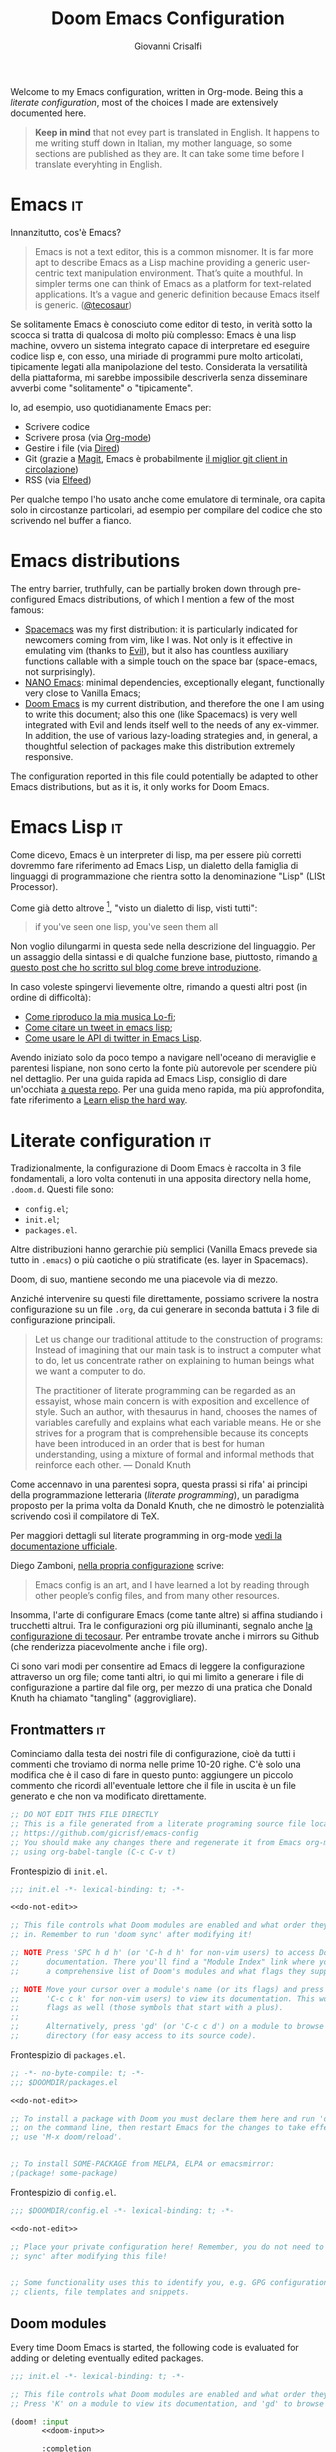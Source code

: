 #+title: Doom Emacs Configuration
#+author: Giovanni Crisalfi
#+STARTUP: show2levels

# Export metadata
#+hugo_base_dir: ~/zwitterio-it/
#+hugo_tags: emacs org
#+hugo_categories: software posts notes
#+hugo_publishdate: 2022-08-10
#+hugo_auto_set_lastmod: t
#+hugo_section: software/emacs-config/index.md

# Zola specific divider
#+MACRO: more @@html:<!-- more -->@@
# Temporary macros for prism support
#+MACRO: prismcss @@html:<link href="/assets/prism/prism.css" rel="stylesheet" />@@
#+MACRO: prismjs @@html:<script src="/assets/prism/prism.js"></script>@@
# Macro for backlinks in exported posts
#+MACRO: exportedfrom @@html:<hr><p>This post was exported from <a href="https://github.com/gicrisf/emacs-config">my literate configuration for Emacs</a></p>@@

# Questo file mostra come gestire la configurazione di Emacs direttamente all'interno di org-mode.
# Questo stesso file è anche la mia personale configurazione per Doom Emacs.
Welcome to my Emacs configuration, written in Org-mode.
Being this a /literate configuration/, most of the choices I made are extensively documented here.

{{{more}}}

#+begin_quote
*Keep in mind* that not evey part is translated in English.
It happens to me writing stuff down in Italian, my mother language, so some sections are published as they are. It can take some time before I translate everyhting in English.
#+end_quote

* Emacs :it:
Innanzitutto, cos'è Emacs?

#+begin_quote
Emacs is not a text editor, this is a common misnomer. It is far more apt to describe Emacs as a Lisp machine providing a generic user-centric text manipulation environment. That’s quite a mouthful. In simpler terms one can think of Emacs as a platform for text-related applications. It’s a vague and generic definition because Emacs itself is generic. ([[https://tecosaur.github.io/emacs-config/config.html#why-emacs][@tecosaur]])
#+end_quote

Se solitamente Emacs è conosciuto come editor di testo, in verità sotto la scocca si tratta di qualcosa di molto più complesso: Emacs è una lisp machine, ovvero un sistema integrato capace di interpretare ed eseguire codice lisp e, con esso, una miriade di programmi pure molto articolati, tipicamente legati alla manipolazione del testo. Considerata la versatilità della piattaforma, mi sarebbe impossibile descriverla senza disseminare avverbi come "solitamente" o "tipicamente".

Io, ad esempio, uso quotidianamente Emacs per:
- Scrivere codice
- Scrivere prosa (via [[https://orgmode.org/][Org-mode]])
- Gestire i file (via [[https://www.emacswiki.org/emacs/DiredMode][Dired]])
- Git (grazie a [[https://magit.vc/][Magit]], Emacs è probabilmente [[https://news.ycombinator.com/item?id=28954058][il miglior git client in circolazione]])
- RSS (via [[https://github.com/skeeto/elfeed][Elfeed]])

Per qualche tempo l'ho usato anche come emulatore di terminale, ora capita solo in circostanze particolari, ad esempio per compilare del codice che sto scrivendo nel buffer a fianco.

* Emacs distributions

#+begin_comment it
La barriera di ingresso, in verità, può essere parzialmente abbattuta per mezzo di distribuzioni Emacs pre-configurate, tra cui ne cito qualcuna, pescando tra le più famose:
- [[https://www.spacemacs.org/][Spacemacs]] è stata la mia prima distribuzione: è particolarmente indicata per i neofiti in arrivo da vim, come ero io. Non solo è efficace nell'emulare vim (grazie ad [[https://github.com/emacs-evil/evil][Evil]]), ma dispone anche di miriadi di funzioni ausiliarie richiamabili con un semplice tocco sulla barra spaziatrice (space-emacs, non a caso).
- [[https://github.com/rougier/nano-emacs][NANO Emacs]]: dipendenze minime, eccezionalmente elegante, funzionalmente molto vicina a Vanilla Emacs;
- [[https://github.com/doomemacs/doomemacs][**Doom Emacs**]] è la mia distribuzione attuale, e quindi quella con cui sto scrivendo questo documento; anche questa (come Spacemacs) è molto bene integrata con Evil e si presta bene alle esigenze di ogni ex-vimmer. Inoltre, l'impiego di svariate strategie di lazy-loading e, in generale, una meditata selezione dei pacchetti rendono questa distribuzione estremamente scattante.
#+end_comment

The entry barrier, truthfully, can be partially broken down through pre-configured Emacs distributions, of which I mention a few of the most famous:
- [[https://www.spacemacs.org/][Spacemacs]] was my first distribution: it is particularly indicated for newcomers coming from vim, like I was. Not only is it effective in emulating vim (thanks to [[https://github.com/emacs-evil/evil][Evil]]), but it also has countless auxiliary functions callable with a simple touch on the space bar (space-emacs, not surprisingly).
- [[https://github.com/rougier/nano-emacs][NANO Emacs]]: minimal dependencies, exceptionally elegant, functionally very close to Vanilla Emacs;
- [[https://github.com/doomemacs/doomemacs][Doom Emacs]] is my current distribution, and therefore the one I am using to write this document; also this one (like Spacemacs) is very well integrated with Evil and lends itself well to the needs of any ex-vimmer. In addition, the use of various lazy-loading strategies and, in general, a thoughtful selection of packages make this distribution extremely responsive.

# La configurazione riportata in questo file può, potenzialmente, essere adattata anche ad altre distribuzioni Emacs, ma presa com'è funziona solo su Doom Emacs.
The configuration reported in this file could potentially be adapted to other Emacs distributions, but as it is, it only works for Doom Emacs.

* Emacs Lisp :it:
Come dicevo, Emacs è un interpreter di lisp, ma per essere più corretti dovremmo fare riferimento ad Emacs Lisp, un dialetto della famiglia di linguaggi di programmazione che rientra sotto la denominazione "Lisp" (LISt Processor).

Come già detto altrove [fn::da init file di Doom Emacs], "visto un dialetto di lisp, visti tutti":

#+begin_quote
if you've seen one lisp, you've seen them all
#+end_quote

# Questo accade perché il peculiare monomorfismo di lisp determina necessariamente l'impiego di una sintassi ridotta all'osso, che è facile intimorisca chiunque arrivi da linguaggi C-like. Al di là delle prime impressioni, la sintassi di Lisp è in verità una delle più semplici, leggibile a patto che il codice sia scritto da mani capaci. Questo è certamente vero con qualunque linguaggio di programmazione, ma con i lisp in maniera particolare, perché di suo la sintassi non costringe lo sviluppatore a tipizzare le variabili o a gerarchizzare i dati in maniere specifiche: sono i nomi dati alle funzioni ed alle liste a dovere essere eloquenti.

# Come Emacs è tra i più antichi editor di testo ancora in circolazione, così lisp è tra i più antichi linguaggi, eppure anche lisp è tuttora vivo e vegeto ed è "parlato" quotidianamente da migliaia di sviluppatori.

Non voglio dilungarmi in questa sede nella descrizione del linguaggio. Per un assaggio della sintassi e di qualche funzione base, piuttosto, rimando [[https://www.zwitterio.it/software/elisp-intro/][a questo post che ho scritto sul blog come breve introduzione]].

# [[https://www.zwitterio.it/coding/2022/elisp-intro/][Ho scritto sul blog un'introduzione ad Emacs Lisp]], ma è in effetti più un mucchietto di appunti personali, un riassunto di funzioni utili.

In caso voleste spingervi lievemente oltre, rimando a questi altri post (in ordine di difficoltà):
- [[https://zwitterio.it/software/how-do-i-play-my-lofi-music/][Come riproduco la mia musica Lo-fi]];
- [[https://zwitterio.it/software/quote-tweets-properly-with-emacs-lisp/][Come citare un tweet in emacs lisp]];
- [[https://zwitterio.it/software/apis-on-emacs/][Come usare le API di twitter in Emacs Lisp]].

Avendo iniziato solo da poco tempo a navigare nell'oceano di meraviglie e parentesi lispiane, non sono certo la fonte più autorevole per scendere più nel dettaglio.
Per una guida rapida ad Emacs Lisp, consiglio di dare un'occhiata [[https://github.com/chrisdone/elisp-guide][a questa repo]].
Per una guida meno rapida, ma più approfondita, fate riferimento a [[https://github.com/hypernumbers/learn_elisp_the_hard_way][Learn elisp the hard way]].

* Literate configuration :it:
Tradizionalmente, la configurazione di Doom Emacs è raccolta in 3 file fondamentali, a loro volta contenuti in una apposita directory nella home, =.doom.d=.
Questi file sono:
- =config.el=;
- =init.el=;
- =packages.el=.

Altre distribuzioni hanno gerarchie più semplici (Vanilla Emacs prevede sia tutto in =.emacs=) o più caotiche o più stratificate (es. layer in Spacemacs).

# TODO: eltweet import as org shortcode
# @@html:<blockquote class="twitter-tweet"><p lang="en" dir="ltr">OH: I now officially work with people younger than my .emacs file</p>&mdash; â¨ Phil CalÃ§ado (@pcalcado) <a href="https://twitter.com/pcalcado/status/871810979180556292?ref_src=twsrc%5Etfw">June 5, 2017</a></blockquote>@@

Doom, di suo, mantiene secondo me una piacevole via di mezzo.

Anziché intervenire su questi file direttamente, possiamo scrivere la nostra configurazione su un file =.org=, da cui generare in seconda battuta i 3 file di configurazione principali.

#+begin_quote
Let us change our traditional attitude to the construction of programs: Instead of imagining that our main task is to instruct a computer what to do, let us concentrate rather on explaining to human beings what we want a computer to do.

The practitioner of literate programming can be regarded as an essayist, whose main concern is with exposition and excellence of style. Such an author, with thesaurus in hand, chooses the names of variables carefully and explains what each variable means. He or she strives for a program that is comprehensible because its concepts have been introduced in an order that is best for human understanding, using a mixture of formal and informal methods that reinforce each other. — Donald Knuth
#+end_quote

Come accennavo in una parentesi sopra, questa prassi si rifa' ai principi della programmazione letteraria (/literate programming/), un paradigma proposto per la prima volta da Donald Knuth, che ne dimostrò le potenzialità scrivendo così il compilatore di TeX.

# Grazie ad org-mode è possibile abbracciare il literate programming per mezzo di una libreria detta "babel".

Per maggiori dettagli sul literate programming in org-mode [[https://orgmode.org/worg/org-contrib/babel/intro.html#literate-programming][vedi la documentazione ufficiale]].

# [[https://blog.thomasheartman.com/posts/configuring-emacs-with-org-mode-and-literate-programming][Come scrive Thomas Heartman sul suo blog]], nelle versioni più recenti di Emacs bastano poche righe di codice per incorporare in org-mode la propria configurazione, grazie ad una funzione speciale di org-babel che supporta proprio questo scopo (sempre più diffuso nella comunità di utenti).

Diego Zamboni, [[https://gitlab.com/zzamboni/dot-doom][nella propria configurazione]] scrive:
 #+BEGIN_QUOTE
Emacs config is an art, and I have learned a lot by reading through other people’s config files, and from many other resources.
#+END_QUOTE

Insomma, l'arte di configurare Emacs (come tante altre) si affina studiando i trucchetti altrui.
Tra le configurazioni org più illuminanti, segnalo anche [[https://git.tecosaur.net/tec/emacs-config][la configurazione di tecosaur]].
Per entrambe trovate anche i mirrors su Github (che renderizza piacevolmente anche i file org).

Ci sono vari modi per consentire ad Emacs di leggere la configurazione attraverso un org file; come tanti altri, io qui mi limito a generare i file di configurazione a partire dal file org, per mezzo di una pratica che Donald Knuth ha chiamato "tangling" (aggrovigliare).

** Frontmatters :it:
Cominciamo dalla testa dei nostri file di configurazione, cioè da tutti i commenti che troviamo di norma nelle prime 10-20 righe. C'è solo una modifica che è il caso di fare in questo punto: aggiungere un piccolo commento che ricordi all'eventuale lettore che il file in uscita è un file generato e che non va modificato direttamente.

# Aggiungere questo pezzo con una macro:

#+name: do-not-edit
#+begin_src emacs-lisp
;; DO NOT EDIT THIS FILE DIRECTLY
;; This is a file generated from a literate programing source file located at
;; https://github.com/gicrisf/emacs-config
;; You should make any changes there and regenerate it from Emacs org-mode
;; using org-babel-tangle (C-c C-v t)
#+end_src


Frontespizio di =init.el=.

#+begin_src emacs-lisp :tangle init.el :noweb no-export
;;; init.el -*- lexical-binding: t; -*-

<<do-not-edit>>

;; This file controls what Doom modules are enabled and what order they load
;; in. Remember to run 'doom sync' after modifying it!

;; NOTE Press 'SPC h d h' (or 'C-h d h' for non-vim users) to access Doom's
;;      documentation. There you'll find a "Module Index" link where you'll find
;;      a comprehensive list of Doom's modules and what flags they support.

;; NOTE Move your cursor over a module's name (or its flags) and press 'K' (or
;;      'C-c c k' for non-vim users) to view its documentation. This works on
;;      flags as well (those symbols that start with a plus).
;;
;;      Alternatively, press 'gd' (or 'C-c c d') on a module to browse its
;;      directory (for easy access to its source code).
#+end_src

Frontespizio di =packages.el=.
#+begin_src emacs-lisp :tangle packages.el :noweb no-export
;; -*- no-byte-compile: t; -*-
;;; $DOOMDIR/packages.el

<<do-not-edit>>

;; To install a package with Doom you must declare them here and run 'doom sync'
;; on the command line, then restart Emacs for the changes to take effect -- or
;; use 'M-x doom/reload'.


;; To install SOME-PACKAGE from MELPA, ELPA or emacsmirror:
;(package! some-package)
#+end_src

Frontespizio di =config.el=.
#+begin_src emacs-lisp :tangle config.el :noweb no-export
;;; $DOOMDIR/config.el -*- lexical-binding: t; -*-

<<do-not-edit>>

;; Place your private configuration here! Remember, you do not need to run 'doom
;; sync' after modifying this file!


;; Some functionality uses this to identify you, e.g. GPG configuration, email
;; clients, file templates and snippets.
#+end_src

** Doom modules
Every time Doom Emacs is started, the following code is evaluated for adding or deleting eventually edited packages.
# Il codice seguente è impiegato da Doom Emacs per capire quali moduli installare e lanciare tutte le volte che viene avviato.
# Ogni modifica a questo livello richiede =doom/sync=.

#+name: init.el
#+attr_html: :collapsed t
#+begin_src emacs-lisp :tangle init.el :noweb no-export
;;; init.el -*- lexical-binding: t; -*-

;; This file controls what Doom modules are enabled and what order they load in.
;; Press 'K' on a module to view its documentation, and 'gd' to browse its directory.

(doom! :input
       <<doom-input>>

       :completion
       <<doom-completion>>

       :ui
       <<doom-ui>>

       :editor
       <<doom-editor>>

       :emacs
       <<doom-emacs>>

       :term
       <<doom-term>>

       :checkers
       <<doom-checkers>>

       :tools
       <<doom-tools>>

       :os
       <<doom-os>>

       :lang
       <<doom-lang>>

       :email
       <<doom-email>>

       :app
       <<doom-app>>

       :config
       <<doom-config>>
       )
#+end_src

As you can see, this part basically consists of a simple list of modules.
# Si tratta di uno dei tratti più leggibili in assoluto, visto che, appunto, è una lista di moduli.
# Lo riporto qui senza modifiche particolari.

*** Input
#+name: doom-input
#+begin_src emacs-lisp
;;chinese
;;japanese
;;layout            ; auie,ctsrnm is the superior home row
#+end_src

*** Completion
#+name: doom-completion
#+begin_src emacs-lisp
company           ; the ultimate code completion backend
;;helm              ; the *other* search engine for love and life
;;ido               ; the other *other* search engine...
ivy               ; a search engine for love and life
#+end_src

*** UI
#+name: doom-ui
#+begin_src emacs-lisp
;;deft              ; notational velocity for Emacs
doom              ; what makes DOOM look the way it does
doom-dashboard    ; a nifty splash screen for Emacs
doom-quit         ; DOOM quit-message prompts when you quit Emacs
(emoji +unicode)  ; 🙂
hl-todo           ; highlight TODO/FIXME/NOTE/DEPRECATED/HACK/REVIEW
;;hydra
;;indent-guides     ; highlighted indent columns
;;ligatures         ; ligatures and symbols to make your code pretty again
;;minimap           ; show a map of the code on the side
modeline          ; snazzy, Atom-inspired modeline, plus API
;;nav-flash         ; blink cursor line after big motions
neotree           ; a project drawer, like NERDTree for vim
ophints           ; highlight the region an operation acts on
(popup +defaults)   ; tame sudden yet inevitable temporary windows
;;tabs              ; a tab bar for Emacs
;;treemacs          ; a project drawer, like neotree but cooler
;;unicode           ; extended unicode support for various languages
vc-gutter         ; vcs diff in the fringe
vi-tilde-fringe   ; fringe tildes to mark beyond EOB
;;window-select     ; visually switch windows
workspaces        ; tab emulation, persistence & separate workspaces
zen               ; distraction-free coding or writing
#+end_src

*** Editor
#+name: doom-editor
#+begin_src emacs-lisp
(evil +everywhere); come to the dark side, we have cookies
file-templates    ; auto-snippets for empty files
fold              ; (nigh) universal code folding
;;(format +onsave)  ; automated prettiness
;;god               ; run Emacs commands without modifier keys
;;lispy             ; vim for lisp, for people who don't like vim
multiple-cursors  ; editing in many places at once
;;objed             ; text object editing for the innocent
;;parinfer          ; turn lisp into python, sort of
;;rotate-text       ; cycle region at point between text candidates
snippets          ; my elves. They type so I don't have to
;;word-wrap         ; soft wrapping with language-aware indent
#+end_src

# **** Cursori multipli
About multiple cursors: just run the =g z z= sequence to spawn a new cursor on place.
# Basta usare =g z z= come shortcut sequenziale per avviare un altro cursore sul posto.

*** Emacs
#+name: doom-emacs
#+begin_src emacs-lisp
dired             ; making dired pretty [functional]
electric          ; smarter, keyword-based electric-indent
;;ibuffer         ; interactive buffer management
undo              ; persistent, smarter undo for your inevitable mistakes
vc                ; version-control and Emacs, sitting in a tree
#+end_src

*** Term
#+name: doom-term
#+begin_src emacs-lisp
;;eshell            ; the elisp shell that works everywhere
;;shell             ; simple shell REPL for Emacs
;;term              ; basic terminal emulator for Emacs
vterm               ; the best terminal emulation in Emacs
#+end_src

*** Checkers
#+name: doom-checkers
#+begin_src emacs-lisp
syntax              ; tasing you for every semicolon you forget
;;(spell +flyspell) ; tasing you for misspelling mispelling
;;grammar           ; tasing grammar mistake every you make
#+end_src

*** Tools
#+name: doom-tools
#+begin_src emacs-lisp
;;ansible
;;debugger          ; FIXME stepping through code, to help you add bugs
;;direnv
;;docker
;;editorconfig      ; let someone else argue about tabs vs spaces
;;ein               ; tame Jupyter notebooks with emacs
(eval +overlay)     ; run code, run (also, repls)
;;gist              ; interacting with github gists
lookup              ; navigate your code and its documentation
lsp               ; M-x vscode
magit             ; a git porcelain for Emacs
;;make              ; run make tasks from Emacs
;;pass              ; password manager for nerds
;;pdf               ; pdf enhancements
;;prodigy           ; FIXME managing external services & code builders
;;rgb               ; creating color strings
;;taskrunner        ; taskrunner for all your projects
;;terraform         ; infrastructure as code
;;tmux              ; an API for interacting with tmux
;;upload            ; map local to remote projects via ssh/ftp
#+end_src

*** OS
#+name: doom-os
#+begin_src emacs-lisp
(:if IS-MAC macos)  ; improve compatibility with macOS
;;tty               ; improve the terminal Emacs experience
#+end_src

*** Lang

#+name: doom-lang
#+begin_src emacs-lisp
;;agda              ; types of types of types of types...
;;beancount         ; mind the GAAP
;;cc                ; C > C++ == 1
;;clojure           ; java with a lisp
;;common-lisp       ; if you've seen one lisp, you've seen them all
;;coq               ; proofs-as-programs
;;crystal           ; ruby at the speed of c
;;csharp            ; unity, .NET, and mono shenanigans
;;data              ; config/data formats
;;(dart +flutter)   ; paint ui and not much else
;;elixir            ; erlang done right
elm               ; care for a cup of TEA?
emacs-lisp        ; drown in parentheses
;;erlang            ; an elegant language for a more civilized age
;;ess               ; emacs speaks statistics
;;factor
;;faust             ; dsp, but you get to keep your soul
;;fsharp            ; ML stands for Microsoft's Language
;;fstar             ; (dependent) types and (monadic) effects and Z3
;;gdscript          ; the language you waited for
;;(go +lsp)         ; the hipster dialect
;;(haskell +dante)  ; a language that's lazier than I am
;;hy                ; readability of scheme w/ speed of python
;;idris             ; a language you can depend on
;;json              ; At least it ain't XML
;;(java +meghanada) ; the poster child for carpal tunnel syndrome
javascript        ; all(hope(abandon(ye(who(enter(here))))))
;;julia             ; a better, faster MATLAB
;;kotlin            ; a better, slicker Java(Script)
latex             ; writing papers in Emacs has never been so fun
;;lean              ; for folks with too much to prove
;;ledger            ; be audit you can be
;;lua               ; one-based indices? one-based indices
markdown          ; writing docs for people to ignore
;;nim               ; python + lisp at the speed of c
;;nix               ; I hereby declare "nix geht mehr!"
;;ocaml             ; an objective camel
(org +roam2)               ; organize your plain life in plain text
;;php               ; perl's insecure younger brother
;;plantuml          ; diagrams for confusing people more
;;purescript        ; javascript, but functional
python            ; beautiful is better than ugly
;;qt                ; the 'cutest' gui framework ever
;;racket            ; a DSL for DSLs
;;raku              ; the artist formerly known as perl6
;;rest              ; Emacs as a REST client
;;rst               ; ReST in peace
;;(ruby +rails)     ; 1.step {|i| p "Ruby is #{i.even? ? 'love' : 'life'}"}
(rust +lsp)              ; Fe2O3.unwrap().unwrap().unwrap().unwrap()
;;scala             ; java, but good
;;(scheme +guile)   ; a fully conniving family of lisps
sh                  ; she sells {ba,z,fi}sh shells on the C xor
;;sml
;;solidity          ; do you need a blockchain? No.
;;swift             ; who asked for emoji variables?
;;terra             ; Earth and Moon in alignment for performance.
web               ; the tubes
yaml              ; JSON, but readable
;;zig               ; C, but simpler
#+end_src

*** Mail
Per il momento, non uso Emacs per le mie email.
[[https://www.zwitterio.it/software/mutt/][Una volta ho provato a gestire tutto da CLI]], anche con buoni risultati, ma a causa di problemi di vario genere alla fine ho deciso che era meglio tornare alla web-app.
Non tanto perché sia una cattiva idea, quanto piuttosto perché è un inferno con tutto l'HTML pazzo che mettono in mezzo al testo, cosa che si può risolvere leggendo le mail con lynx o altri browser testuali, ma in fin dei conti dà l'impressione di stare sistematicamente forzando il mezzo. Usare il solito browser (coi dovuti accorgimenti) mi sembra la scelta più efficace.
Ecco perché non uso mu4e, sebbene l'idea mi tenti di tanto in tanto.

#+name: doom-email
#+begin_src emacs-lisp
;;(mu4e +gmail)
;;notmuch
;;(wanderlust +gmail)
#+end_src

Ed ecco che la tentazione ritorna: TODO, [[https://shom.dev/posts/20220108_setting-up-protonmail-in-emacs/][sincronizzare con protonmail]].

*** App
Uso Emacs come RSS reader.

#+name: doom-app
#+begin_src emacs-lisp
;;calendar
;;emms
;;everywhere        ; *leave* Emacs!? You must be joking
;;irc               ; how neckbeards socialize
(rss +org)        ; emacs as an RSS reader
;;twitter           ; twitter client https://twitter.com/vnought
#+end_src

*** Config
# Questa è una literate configuration, quindi mi pare il caso di abilitare il modulo relativo.
This is a literate configuration, so it looks reasonable to enable the relative module.

#+name: doom-config
#+begin_src emacs-lisp
literate
(default +bindings +smartparens)
#+end_src

** Package!
# Chiaramente, non tutti i pacchetti disponibili per emacs sono stati integrati in moduli di Doom, quindi alcuni andranno installati per altre vie, ad esempio MELPA o delle repository git.
Clearly, not every package in Emacs are molded as Doom Emacs modules: it would be crazy. Many of them are to be installed via MELPA or git repositories.
Like before, I keep original comments of =packages.el= here, but the file will be populated in the next part, side by side with the relative package configuration.

# Manteniamo i commenti originali di =packages.el= all'interno del file.

*** Recipe

#+name: packages-recipe
#+begin_src emacs-lisp :tangle packages.el
;; To install a package directly from a remote git repo, you must specify a
;; `:recipe'. You'll find documentation on what `:recipe' accepts here:
;; https://github.com/raxod502/straight.el#the-recipe-format
;(package! another-package
;  :recipe (:host github :repo "username/repo"))
#+end_src

*** Files
#+name: packages-files
#+begin_src emacs-lisp :tangle packages.el
;; If the package you are trying to install does not contain a PACKAGENAME.el
;; file, or is located in a subdirectory of the repo, you'll need to specify
;; `:files' in the `:recipe':
;(package! this-package
;  :recipe (:host github :repo "username/repo"
;           :files ("some-file.el" "src/lisp/*.el")))
#+end_src

*** Disable
#+name: packages-disable
#+begin_src emacs-lisp :tangle packages.el
;; If you'd like to disable a package included with Doom, you can do so here
;; with the `:disable' property:
;(package! builtin-package :disable t)
#+end_src

*** Override
#+name: packages-override
#+begin_src emacs-lisp :tangle packages.el
;; You can override the recipe of a built in package without having to specify
;; all the properties for `:recipe'. These will inherit the rest of its recipe
;; from Doom or MELPA/ELPA/Emacsmirror:
;(package! builtin-package :recipe (:nonrecursive t))
;(package! builtin-package-2 :recipe (:repo "myfork/package"))
#+end_src

*** Branch
#+name: packages-branch
#+begin_src emacs-lisp :tangle packages.el
;; Specify a `:branch' to install a package from a particular branch or tag.
;; This is required for some packages whose default branch isn't 'master' (which
;; our package manager can't deal with; see raxod502/straight.el#279)
;(package! builtin-package :recipe (:branch "develop"))
#+end_src

*** Pin
#+name: packages-pin
#+begin_src emacs-lisp :tangle packages.el
;; Use `:pin' to specify a particular commit to install.
;(package! builtin-package :pin "1a2b3c4d5e")
#+end_src

*** Unpin
#+name: packages-unpin
#+begin_src emacs-lisp :tangle packages.el
;; Doom's packages are pinned to a specific commit and updated from release to
;; release. The `unpin!' macro allows you to unpin single packages...
;(unpin! pinned-package)
;; ...or multiple packages
;(unpin! pinned-package another-pinned-package)
;; ...Or *all* packages (NOT RECOMMENDED; will likely break things)
;(unpin! t)
#+end_src

** Configuration
# Infine, veniamo alla configurazione vera e propria.
In the end, we get to the actual configuration.

*** Who am I?
# *** Chi sono?
Hi there, I am Giovanni Crisalfi.

#+begin_src emacs-lisp :tangle config.el
;; Some functionality uses this to identify you, e.g. GPG configuration, email
;; clients, file templates and snippets.
(setq user-full-name "gicrisf"
      user-mail-address "giovanni.crisalfi@protonmail.com")
#+end_src

*** Emacs as Daemon
:PROPERTIES:
:EXPORT_HUGO_SECTION: software/emacs-as-daemon
:EXPORT_FILE_NAME: index
:EXPORT_DATE: [2023-04-05 mer]
:END:

Running Emacs as a daemon allows you to start Emacs once and then use it in multiple sessions or on different terminals without the overhead of starting up Emacs anew each time.
This translates to faster startup times and more efficient use of system resources.

{{{more}}}

# Si tratta di una possibilità introdotta con Emacs 23.1 per ridurre i (già bassi) tempi di avvio di ogni finestra. Ottimo se, come me, utilizzate Emacs anche per modificare piccoli file di testo per cui andrebbe benissimo vim o nano.
This is a feature introduced with Emacs 23.1 to reduce the (already low) startup times of each window. It's great if, like me, you also use Emacs to edit small text files for which vim or nano would be just fine.

Launching the daemon is simple as running a simple command:

#+begin_src bash
emacs --daemon
#+end_src

# Per lanciarlo all'avvio, si può aggiungere il comando qui sopra nella sezione opportuna fornita dal DE o, meglio ancora, perdere mezzo minuto per impostare systemd (utile soprattutto per chi usa un tiling manager anziché un DE "fatto e finito").
To launch it at startup, you can add the above command in the appropriate section provided by your DE, or better yet, spend half a minute setting up systemd (especially useful for those who use a tiling manager instead of a "ready-made" DE).

#+begin_src :tangle tangled/.config/systemd/user/emacs.service
[Unit]
Description=Emacs text editor
Documentation=info:emacs man:emacs(1) https://gnu.org/software/emacs/

[Service]
Type=forking
ExecStart=/usr/bin/emacs --daemon
ExecStop=/usr/bin/emacsclient --eval "(kill-emacs)"
Environment=SSH_AUTH_SOCK=%t/keyring/ssh
Restart=on-failure

[Install]
WantedBy=default.target
#+end_src

Systemd needs you to enable and start the process:

#+begin_src bash
systemctl enable --user emacs
systemctl start --user emacs
#+end_src

# Ovviamente non mi sono inventato nulla, sto solo riprendendo la [[https://www.emacswiki.org/emacs/EmacsAsDaemon][documentazione]]. L'approccio qui sopra non funziona se usate CentOS o, chiaramente, se non usate [[https://wiki.archlinux.org/title/Systemd][systemd]]. Ma, solitamente, chi non usa systemd non ha bisogno che glielo dica io, perché se l'è andata a cercare.
Obviously I'm not making anything up, I'm just referring to the [[https://www.emacswiki.org/emacs/EmacsAsDaemon][documentation]]. The approach above doesn't work if you use CentOS or, clearly, if you don't use [[https://wiki.archlinux.org/title/Systemd][systemd]]. But usually, those who don't use systemd don't need me to tell them that, because they went looking for it themselves.

# Fatto ciò, non è sufficiente avviare Emacs con il consueto comando =emacs=, perché quello continuerebbe ad avviare un'istanza per ogni finestra.
# È necessario specificare che vogliamo solo [[https://www.emacswiki.org/emacs/EmacsClient][lanciare un client]].
# After doing this, it is not enough to start Emacs with the usual command "emacs", because that would still start an instance for each window. It is necessary to specify that we only want to launch a client.

To launch Emacs as a client instead of starting a new instance for each window, specifying a special =emacsclient= command (instead of just =emacs=) is necessary.
# Al posto di =emacs=, scriveremo:

#+begin_src bash
emacsclient --create-frame --alternate-editor=""
#+end_src

# Chiaramente, scrivere di volta in volta questo comando è a dir poco noioso, quindi ci conviene aggiungere degli alias su =.bashrc= o lanciarlo con una scorciatoia da tastiera, a seconda del nostro ambiente.
Writing this command everytime is boring, so it would be best to add some aliases to =.bashrc= or launch it with a keyboard shortcut, depending on our environment.

*** Environment variables on Emacs
:PROPERTIES:
:EXPORT_HUGO_SECTION: software/environment-variables-on-emacs
:EXPORT_FILE_NAME: index.en.md
:EXPORT_DATE: [2023-04-04 mar]
:END:

An environment variable is a key-value pair that is declared and stored in the operating system. They can be referenced by different programs or scripts running on the same system.
Clearly, the program must have access to the environment to use the variable: that's the whole point of *environment* variables.

{{{more}}}

Traditional examples of environment variables include =PATH=, =HOME=, and =USER=.

In most linux distributions, you can launch an =echo= command like this to check your =HOME= var:

#+begin_src bash :exports value :wrap SRC
echo $HOME
#+end_src

In my case, that's the result.

#+RESULTS:
#+begin_SRC
/home/cromo
#+end_SRC

Maybe, you need a different environment variable ("env var" from now on).
How do you set it?

**** The traditional approach
If you have bash as a shell, you can simply set it the traditional way:

#+begin_src bash
#~/.bashrc
export VARNAME="var string"
#+end_src

Maybe, you need the said env var *inside Emacs*, because a package requires it.
Emacs has you covered, since emacs-lisp has a function to access env vars.

#+begin_src emacs-lisp
(getenv "VARNAME")
#+end_src

I used to to export my env vars from =.bashrc= like showed above and it was fine, especially if the variables didn't require extra caution (it's the case of a token you use for running a bot, for example). In most cases, you should be fine with a similar setup.
But most cases are not "all cases" and I encountered the problematic case.
Was I surprised? Of course not, it's never so simple.

**** The problem with the daemon
If you run Emacs from a Daemon, your =getenv= functions start returning =nil=.
Why's that?

To answer this question, we need to understand how processes are managed in a typical Linux system.
The following diagram represents a high-level overview of the architecture of an operating system.

#+begin_comment d2
hardware: Hardware {
  # CPU
  # Memory
  # Devices
  os: OS/Kernel space {
    user: User space {
      direction: right

      shell: Shell {
        utilities: Utilities, shared libraries
        programs: User programs

        programs -> utilities -> programs
      }
      init: systemd
      daemons: Daemons, servers, glibc, other applications

      init -> shell: starts and supervises
      init -> daemons: starts and supervises
      daemons -> shell.programs -> daemons
    }
  }
}
#+end_comment

#+Caption: This diagram shows the hardware layer (CPU, memory, and devices are implicit) and the software layer on top, which includes the OS/kernel space and the user space. The image was made with D2. Released by Giovanni Crisalfi under CC BY-NC-SA.
[[file:os-overview.png]]

Within the user space, there are various components such as the shell (which includes utilities and user programs), systemd (which starts and supervises the shell and daemons), daemons (servers and other applications), and shared libraries.

#+begin_comment d2 :file user-space-emacs-daemon-diagram.png
user: User space {
  direction: right

  shell: Shell {
    utilities: Utilities, shared libraries

    envvars: Env vars are here! {
      shape: stored_data
      style: {
        font-color: white
        font-size: 28
        fill: red
      }
    }

    programs: User programs
    programs -> utilities -> programs

    # emacsf: Emacs frame
  }
  init: systemd
  daemons: Daemons {
    emacs: Emacs daemon {
      style: {
        fill: "#41208b"
        font-color: white
        font-size: 28
        stroke: "#6045a1"
        stroke-width: 5
      }
    }
  }

  # daemons.emacs -> shell.emacsf -> daemons.emacs

  servers: Servers
  glibc: GNU C library
  apps: other applications

  init -> servers
  init -> glibc
  init -> apps
  init -> shell
  init -> daemons

  servers -> shell -> servers
  glibc -> shell -> glibc
  apps -> shell -> apps

  daemons -> shell.programs -> daemons
}
#+end_comment

#+Caption: This diagram shows the relationships between the components inside the user space (for example, how systemd supervises both the shell and daemons). The image was made with D2. Released by Giovanni Crisalfi under CC BY-NC-SA.
[[file:user-space.png]]

By focusing on the user space, we can observe that *Emacs is not running within the shell and therefore does not have access to the environment variables*. However, if Emacs is launched from the terminal emulator, the =getenv= command will work again.
# When setting up the Emacs daemon, it is launched *directly* by systemd.

So, how can you maintain the daemon while not giving up on environment variables?
As for every technical problem, there are a lot of ways to solve it.
It depends on the case what is the most appropriate solution.

**** The "Emacs as OS" approach
# Questo ed i prossimi due paragrafi sono stati pubblicati per la prima volta il 2022.03.16
Xahlee solved the problem in the most emacs-y way possible: [[http://xahlee.info/emacs/emacs/emacs_env_var_paths.html][setting everything from inside Emacs]]. He must have thought "why should I ever leave Emacs?". That's the classical thought process of any emacser, so it shouldn't surprise anybody.

Emacs let you set environment variables with =setenv=.

#+begin_src emacs-lisp
(setenv "VARNAME" "var string")
#+end_src

I was searching for something different, since I have other scripts that run outside of Emacs and they need access to env vars too. I could duplicate the env vars, but I refuse: it feels hacky and it's difficult to maintain.

**** The Systemd approach
A member of the Arch community "[[https://bbs.archlinux.org/viewtopic.php?id=163436][found a good way to export environment variables using systemctl so that they are available to systemd spawned processes]]". This could be exactly what I was looking for, but I don't like the idea of converting the other scripts and messing with systemd, so I kept looking for a different solution.

**** The diffy approach
In my quest for a balanced way to manage this problem, I found [[https://unix.stackexchange.com/a/285257][an interesting answer on unix stackexchange]] that links a [[https://gist.github.com/ffevotte/9345586][gist]] which presents a

#+begin_quote
nice piece of Emacs lisp that uses diff to compare outputs of export command before and after sourcing, and then calls setenv function accordingly.
#+end_quote

The idea is to maintain a shell file as a source and getting the environment variables from there, while diffing it with the ones that are loaded already:

#+begin_src emacs-lisp
(defun source (filename)
  "Update environment variables from a shell source file."
  (interactive "fSource file: ")

  (message "Sourcing environment from `%s'..." filename)
  (with-temp-buffer

    (shell-command (format "diff -u <(true; export) <(source %s; export)" filename) '(4))

    (let ((envvar-re "declare -x \\([^=]+\\)=\\(.*\\)$"))
      ;; Remove environment variables
      (while (search-forward-regexp (concat "^-" envvar-re) nil t)
        (let ((var (match-string 1)))
          (message "%s" (prin1-to-string `(setenv ,var nil)))
          (setenv var nil)))

      ;; Update environment variables
      (goto-char (point-min))
      (while (search-forward-regexp (concat "^+" envvar-re) nil t)
        (let ((var (match-string 1))
              (value (read (match-string 2))))
          (message "%s" (prin1-to-string `(setenv ,var ,value)))
          (setenv var value)))))
  (message "Sourcing environment from `%s'... done." filename))
#+end_src

I think it's kind of an overenginereed solution, but I like the spirit of leaving the source of variables *outside* Emacs and accessible to the shell. So, I came out with a simpler method that works for me.

# In 2022-03-16 I wrote:
# "Now I must do other things in my life, but I promise that I will update this post soon, hopefully with a reasonable and elegant solution. Better: with a working solution. A working solution would be just fine."
# Well, now I'm fucking back

**** The lispy approach
# As it was rightly explored in [[https://github.com/syl20bnr/spacemacs/issues/12451][this Spacemacs' Github issue]], if you load Emacs as Daemon, it doesn't have any access to your usual environment variables.
If you keep the environment variables in a single "lisp-y" file (I mean a valid lisp list stored as simple text), it's possible to import the values both in Emacs and in Bash with a minimal effort. I present an example of such text here below:

#+begin_src lisp
'(("EXAMPLE_OF_KEY" "example-of-pwd")
  ("ANOTHER_EXAMPLE_OF_KEY" "another-example-of-pwd"))
#+end_src

# Assicuriamoci che le variabili d'ambiente siano correttamente importate.
# Nel mio caso, le variabili sono innanzitutto conservate in un piccolo file, da cui poi vengono riportate sia nella shell che qui su Emacs.
# Come possiamo importarle?

# Su Emacs, la funzione per creare una variabile d'ambiente è =setenv=, così come quella per leggere una variabile d'ambiente è =getenv=.
# Molto semplice. Allora noi prendiamo questa lista ed applichiamo =setenv= ad ogni elemento.

# Let's make sure that the environment variables are correctly imported.
Now, how can we import them in Emacs?

As we saw before, the function to create an environment variable is =setenv=, just as the function to read an environment variable is =getenv=. Very simple.
So, we take the list in the file and apply =setenv= to each element.

Since applying a function to every element in a list is what functional programmers call "mapping", we can rephrase by saying that we need to map the list.

# I made this one to watch how to remember how one should use a map function, in order to personally write the next example
# Here's an example Emacs Lisp function that maps a list of cons cells against another function:

#+begin_comment emacs-lisp
(defun mapcons (fn lst)
  "Apply FN to each element of LST, which is a list of cons cells."
  (mapcar (lambda (cons-cell)
            (cons (funcall fn (car cons-cell))
                  (funcall fn (cdr cons-cell))))
          lst))
#+end_comment

# This function takes two arguments: =fn=, which is the function that should be applied to each element of the cons cell; and =lst=, which is the list of cons cells to be mapped over. The =mapcar= function applies the anonymous lambda function provided to each element of the list, using =funcall= to call the =fn= function on both the =car= and =cdr= of each cons cell. The result is a new list of cons cells, with the original contents mapped to the result of applying =fn=.

In the next example, the previous list is called =example-list-of-api-keys=; a =mapc= function call is called on it, and every =cons-cell= in the list has its car bound as the key of the environment variable, while its cdr is bound as its value.

#+begin_src emacs-lisp
;; List of `cons-cells` to bind to shell variables.
(setq example-list-of-api-keys
      '(("EXAMPLE_OF_KEY" "example-of-pwd")
        ("ANOTHER_EXAMPLE_OF_KEY" "another-example-of-pwd")))

;; Binds the contents of the `cdr` branch of each `cons-cell`
;; in `example-list-of-api-keys` as environment variables,
;; using the `car` branch as the variable name.
(mapc (lambda (cons-cell)
        (setenv (car cons-cell) (car (cdr cons-cell))))
      example-list-of-api-keys)
#+end_src

From the example to the reality: we now need a function to retrieve the variables from the file. Since the content of the file should be a valid lisp string, we better evaluate it directly with this function.

#+begin_src emacs-lisp :tangle config.el
;; Thanks to
;; https://stackoverflow.com/a/30568768
(defun eval-file (file)
  "Execute FILE and return the result of the last expression."
  (load-file file)
  (with-temp-buffer
    (insert-file-contents file)
    (emacs-lisp-mode)
    (goto-char (point-max))
    (backward-sexp)
    (eval (sexp-at-point))))
#+end_src

# Adesso carichiamo le variabili vere e proprie.
# Now, this is how we could actually load the secret env vars in =./envvars= file.
#+begin_comment emacs-lisp
;; Set the actual env vars with the function used in the example above
(mapc (lambda (cons-cell)
        (setenv (car cons-cell) (car (cdr cons-cell)))) (eval-file "~/.envvars"))
#+end_comment

# Instead of leaving all condensed in a single =mapc=, naming the process under a single function it's useful because it's better to hooks it at Emacs' startup.
Moreover, we can decouple the file path in a proper variable, which makes everything more readable and editable in the long run.

Finally, we create:
- a variable that stores the path of the file with the env vars
- a function that executes all the needed steps
# - a hook that runs the function on startup

Then, we run it right away.

#+begin_src emacs-lisp :tangle config.el
;; This file could be placed anywhere
(setq env-vars-file-path "~/.envvars")

(defun load-env-vars ()
  (let ((env-var-list (eval-file env-vars-file-path)))
    (mapc (lambda (cons-cell)
            (setenv (car cons-cell) (car (cdr cons-cell)))) env-var-list)))

(load-env-vars)
#+end_src

# As suggested here
# https://emacs.stackexchange.com/a/15099/39328
# (add-hook 'after-init-hook #'load-env-vars)

**** Back in Bash
How to print strings in a file with emacs lisp?

You can use the =write-region= function to write a string to a file in Emacs Lisp. Here's an example:

#+begin_src emacs-lisp
(with-temp-file "filename.txt"
  (insert "Hello, world!"))
#+end_src

This will create a new file called "filename.txt" in the current directory and write the string "Hello, world!" to it.

#+begin_src emacs-lisp :tangle config.el
(defun bash-load-env-vars ()
  (let* ((env-var-list (eval-file env-vars-file-path))
         (bash-strings (mapcar (lambda (cons-cell)
                                 (concat "export "
                                         (car cons-cell) "="
                                         (concat "'" (car (cdr cons-cell)) "'")))
                               env-var-list)))
    (with-temp-file "~/.bashvars"
      (mapc (lambda (exp_string)
              (insert (concat exp_string "\n"))) bash-strings))))
#+end_src

Now I can call this function from =.bashrc= or similar files to have the desired variable exported in the shell.

#+begin_src bash
# ~/.bashrc

# generate or regenerate .bashvars
emacsclient -e '(bash-load-env-vars)' > /dev/null 2>&1

# load or reload .bashvars
if [ -f ~/.bashvars ]; then
. ~/.bashvars
fi
#+end_src

Since we don't need the output of =bash-load-env-vars=, we redirect it to =/dev/null= ([[https://unix.stackexchange.com/a/459404][like shown here]]).

**** Conclusions
Ultimately, the environment variables are managed by three components:
- Lisp variables are loaded into Emacs by calling the function =load-env-vars()=;
- You can sync the variables stored locally with a password manager (e.g. Bitwarden);
- Bash variables are exported from Emacs by calling the function =bash-export-env-vars()= to a local directory.

#+Caption: The diagram represents a system with three components: "Local storage", "Password manager" and "Emacs". The arrows indicate the flow of data and commands between these components. The image was made with D2. Released by Giovanni Crisalfi under CC BY-NC-SA.
[[file:conclusion.png]]

#+begin_comment d2
direction: right

Comment and explain what this d2 diagram represents:

dir: Local storage {
  lispy: Lispy vars {
    shape: stored_data
  }

  bashy: Bash vars {
    shape: stored_data
  }
}

bitwarden: Password manager {
  shape: cloud
}

emacs: Emacs {
  style: {
    fill: "#41208b"
    font-color: white
    stroke: "#6045a1"
    stroke-width: 5
  }
}

dir.lispy -> emacs: load-env-vars()
bitwarden -> dir.lispy -> bitwarden
emacs -> dir.bashy: bash-export-env-vars()
#+end_comment

Well, we made it.

To the next adventure!

{{{prismcss}}}
{{{prismjs}}}

*** Emacs UI
**** Line numbers
#+begin_src emacs-lisp :tangle config.el
;; This determines the style of line numbers in effect. If set to `nil', line
;; numbers are disabled. For relative line numbers, set this to `relative'.
(setq display-line-numbers-type t)
#+end_src

**** Maximize on startup
#+begin_src emacs-lisp :tangle config.el
;; Maximize the window upon startup
;; TODO testing this one
(setq initial-frame-alist '((top . 1) (left . 1) (width . 114) (height . 32)))
#+end_src

**** COMMENT Frame transparency
Transparency in UI can add a visually interesting layer to the design of an application like Emacs.
Transparency can create depth and dimensionality, making the UI feel more immersive and interactive.
Therefore, making transparencies in UI is a cool thing to do.

# Transparency in UI can add a visually interesting layer to the design of an application or website. It can enhance the overall aesthetics by allowing elements to blend together in a subtle and harmonious way. Additionally, transparency can create depth and dimensionality, making the UI feel more immersive and interactive. Overall, transparency can help to elevate the design of a UI and make it more engaging for users.

#+begin_src emacs-lisp :tangle config.el
;; Transparency
(set-frame-parameter (selected-frame)'alpha '(99 . 100))
(add-to-list 'default-frame-alist'(alpha . (99 . 100)))
#+end_src

**** Fonts
Fonts are a core element in a text editor.
Overall, the right font can greatly enhance the user experience.

# Fonts are an important element in a text editor because they affect the visual appearance of text, making it easier for users to read and understand. Different fonts have varying weights, sizes, and styles, which can be used to emphasize certain words, headings, or sections. Additionally, some fonts are designed for specific use cases, such as coding fonts that are optimized for ease of use and readability when coding.

#+begin_src emacs-lisp :tangle config.el
;; Doom exposes five (optional) variables for controlling fonts in Doom. Here
;; are the three important ones:
;;
;; + `doom-font'
;; + `doom-variable-pitch-font'
;; + `doom-big-font' -- used for `doom-big-font-mode'; use this for
;;   presentations or streaming.
;;
;; They all accept either a font-spec, font string ("Input Mono-12"), or xlfd
;; font string. You generally only need these two:
(setq doom-font (font-spec :family "Noto Sans Mono" :size 16 :weight 'semi-light)
      doom-variable-pitch-font (font-spec :family "sans" :size 16))
#+end_src


# TODO: differenziare tra font laptop e desktop e variare la configurazione esportata in base alla situazione.

Since I use Emacs both on a laptop and a desktop computer, I wish I could export the same configuration with simple variations to adjust it to the different hardware. In this case, just changing the font would be nice. I still hadn't work on this, but I have to.

**** Default theme
First of all, let's select a default theme.
# Innanzitutto, selezioniamo un tema di default.

#+begin_src emacs-lisp :tangle config.el
;; There are two ways to load a theme. Both assume the theme is installed and
;; available. You can either set `doom-theme' or manually load a theme with the
;; `load-theme' function. This is the default:
(setq doom-theme 'doom-city-lights)
#+end_src

I'm loving City Lights right now and [[https://github.com/gicrisf/qute-city-lights][I realized a City Lights theme for qutebrowser]] too because I wanted to keep everything so uniform and polished.
There's just one single thing that makes me annoyed: when I declare a task as DONE in org-mode, not only the "DONE" keyword gets grayed out, but the title too. I should work on this detail.

# Al momento mi trovo bene con city lights: c'è solo una piccolezza che mi irrita parecchio.
# Nel momento in cui dichiaro concluso un task (con "DONE") in org-mode, il tema mi grigia non solo la keyword ma anche il titolo.
# TODO cambiare questo comportamento.

# Alcuni commenti da ricordare:
I leave those default comments here; they're pretty helpful and concise.

#+begin_src emacs-lisp :tangle config.el
;; Here are some additional functions/macros that could help you configure Doom:
;;
;; - `load!' for loading external *.el files relative to this one
;; - `use-package!' for configuring packages
;; - `after!' for running code after a package has loaded
;; - `add-load-path!' for adding directories to the `load-path', relative to
;;   this file. Emacs searches the `load-path' when you load packages with
;;   `require' or `use-package'.
;; - `map!' for binding new keys
;;
;; To get information about any of these functions/macros, move the cursor over
;; the highlighted symbol at press 'K' (non-evil users must press 'C-c c k').
;; This will open documentation for it, including demos of how they are used.
;;
;; You can also try 'gd' (or 'C-c c d') to jump to their definition and see how
;; they are implemented.
#+end_src

**** Spacemacs themes
# Sono affezionato ai temi di spacemacs. Uso specialmente quello chiaro, se ho bisogno di sovrailluminare lo schermo.
I'm emotionally attached to the Spacemacs' themes. Sometimes I make use of =spacemacs-light=, usually when the environment is brighter than usual (e.g. I'm trying to read outside on a sunny day).

#+begin_src emacs-lisp :tangle packages.el
(package! spacemacs-theme)
#+end_src

Speaking about other distro themes, I would like to make use of Nano-Emacs' colors, but by the moment it does look harder then it seems. Henrik Lissner, Doom Emacs' creator, said he would have made a specific module for this integration, but of course it's not an immediate priority, so I think I'll wait with hope.
# Mi piacerebbe molto avere a disposizione anche i colori di nano-emacs, ma per il momento sembra sia una cosa più complessa del previsto. Henrik Lissner ha detto un paio di volte che avrebbe intenzione di dedicare un intero modulo a questa integrazione, ma non sembra una priorità.

Reaching a similar result is possible with "Lambda themes" (see below).

**** Lambda themes
From [[https://github.com/Lambda-Emacs/lambda-themes][the README]]:

#+begin_quote
In general the theme aims to use as few highly distinct colors as possible without crossing over into full “monochrome” territory. It also means that the themes use various devices other than foreground face color to capture meaningful differences in text. Different text weights are used throughout, as are subtle differences in background coloring. Colored headlines are largely avoided.
#+end_quote

Installing lambda themes:

#+begin_src emacs-lisp :tangle packages.el
(package! lambda-themes :recipe (:host github :repo "lambda-emacs/lambda-themes"))
#+end_src

**** Catppuccin theme
#+begin_quote
[[https://github.com/catppuccin/catppuccin][Catppuccin]] is a community-driven pastel theme that aims to be the middle ground between low and high contrast themes. It consists of 4 soothing warm flavors with 26 eye-candy colors each, perfect for coding, designing, and much more!
#+end_quote

#+begin_src emacs-lisp :tangle packages.el
(package! catppuccin :recipe (:host github :repo "catppuccin/emacs"))
#+end_src

**** Theme ciclator
# Some day I will write what this is about, but I hope the point is pretty easy to grasp for any lisp enthysiast like you probably are.
This Emacs Lisp code defines a circular list of themes (=quick-switch-themes=) and a function (=toggle-theme=) to switch between these themes with a single command. The function will enable the next theme in the list or disable all themes if the end of the list is reached. It also includes a keybinding (=SPC t t=) to quickly toggle between themes. This code could be useful for anyone who frequently switches between different color themes in Emacs.

#+begin_src emacs-lisp :tangle config.el
;; Theme switcher functions
(defvar quick-switch-themes
  (let ((themes-list (list 'lambda-dark-faded
                           'lambda-dark
                           'lambda-light
                           'lambda-light-faded)))
    (nconc themes-list themes-list))
  "A circular list of themes to keep switching between.
Make sure that the currently enabled theme is at the head of this
list always.

A nil value implies no custom theme should be enabled.")

;; Thanks to narendraj9, user of emacs.stackexchange.com
;; https://emacs.stackexchange.com/questions/24088/make-a-function-to-toggle-themes
;; I just tweaked his code.
(defun toggle-theme ()
  (interactive)
  (if-let* ((next-theme (cadr quick-switch-themes)))
      (progn (when-let* ((current-theme (car quick-switch-themes)))
               (disable-theme (car quick-switch-themes)))
             (load-theme next-theme t)
             (message "Loaded theme: %s" next-theme))
    ;; Always have the dark mode-line theme
    (mapc #'disable-theme (delq 'smart-mode-line-dark custom-enabled-themes)))
  (setq quick-switch-themes (cdr quick-switch-themes)))

(map! :leader
      :desc "Quick toggle theme" "t t" #'toggle-theme)
#+end_src

*** Org-mode essentials
#+begin_quote
Your life in plain text
#+end_quote

[[https://orgmode.org/][Org-mode]] is one of the most loved major mode on Emacs and one of the better piece of software I happened to met in my life.
# [[https://orgmode.org/][Org-mode]] è una delle più amate major mode esistenti per Emacs ed è anche uno dei migliori pezzi di software che io abbia conosciuto in vita mia.
At a first sight, it can seems like another markup language, like [[https://en.wikipedia.org/wiki/Markdown][Markdown]] or [[https://en.wikipedia.org/wiki/ReStructuredText][reStructuredText]]; if it was, it would be a good one, considering the enjoyable syntax. In reality, though, org-mode is way more than that.
# A prima vista sembra "solo l'ennesimo linguaggio di markup", come [[https://en.wikipedia.org/wiki/Markdown][Markdown]] o [[https://en.wikipedia.org/wiki/ReStructuredText][reStructuredText]], ma in realtà è molto, molto di più [fn::anche se, bisogna dirlo, se pure fosse un semplice linguaggio di markup ci sarebbe da tenerne in conto, vista la piacevole sintassi].

Just like Emacs, Org-mode needs a lot of working hours to be known and tamed for good. We can enumerate some common use here:
- simple notes
- /literate programming/
- planners
- zettelkasten
- scientific writing
- blogging

# Proprio come l'abissale versatilità di Emacs riesce a farsi conoscere solo grazie ad ore ed ore di utilizzo, anche Org-mode ha bisogno di tempo per essere addomesticato; in questo caso, in compenso, è più facile annoverare gli utilizzi più comuni:
# - applicazioni di /literate programming/ (un paradigma di programmazione ideato da Donald Knuth, che è alla base anche di questo documento),
# - scrittura di agende
# - scrittura di zettelkasten
# - stesura di documenti scientifici
# - mantenimento di uno o più blog

# Org-mode, o più semplicemente "Org", può anche essere impiegato per scrivere e gestire nel tempo la propria configurazione di Emacs, cioè un mucchio di codice lisp che con il tempo tende a crescere per adeguarsi quanto più possibile alle necessità dell'utente.

Now we declare in which directory we want most org files to be placed, in such way that Emacs can know where they should be searched for.
# Innanzitutto, dichiariamo in quale directory vogliamo che risiedano la maggior parte dei file org (o almeno quelli usati più di frequente), così che Emacs sappia dove cercarli.

#+begin_src emacs-lisp :tangle config.el
;; If you use `org' and don't want your org files in the default location below,
;; change `org-directory'. It must be set before org loads!
(setq org-directory "~/org/")
#+end_src

*** Org downloads
Now we can start configuring Org-mode. I think =org-download= is a killer feature of it, since it gives us a way to easily attach elements to the document without never leaving Emacs.
# Adesso possiamo cominciare ad estendere Org-mode. Una prima killer feature, a mio avviso, è data da =org-download=, che ci consente di appiccicare direttamente degli allegati al file org senza mai abbandonare Emacs, né il documento stesso.

#+begin_src emacs-lisp :tangle packages.el
(package! org-download)
#+end_src

[[https://github.com/doomemacs/doomemacs/issues/3830#issuecomment-679925113][Starting from 2020 August 25]],

#+begin_quote
Org-download-clipboard is bound to =SPC m a p= in org-mode.
#+end_quote

# =org-download-clipboard= è legato a =SPC m a p= [[https://github.com/doomemacs/doomemacs/issues/3830#issuecomment-679925113][dal 25 agosto 2020]] in Doom Emacs.

*** Spaced repetition
**** Org drill
# Una volta usavo Anki, ora mi sono chiesto perché usare una GUI quando posso semplicemente scrivere tutto il necessario.
I occasionally use this package, but I prefer writing my text here, then exporting my cards in Anki, so I mostly do that now.

#+begin_src emacs-lisp :tangle packages.el
(package! org-drill)
#+end_src

**** Anki
#+begin_quote
anki-editor – Emacs minor mode for making Anki cards with Org
#+end_quote

#+begin_src emacs-lisp :tangle packages.el
(package! anki-editor)
#+end_src

In order to make this work, you should install the =anki-connect= Anki plugin too.
# Bisogna ricordare di installare il plugin Anki chiamato "anki-connect", altrimenti non funziona.

*** Org Journal
Install the package.

#+begin_src emacs-lisp :tangle packages.el
(package! org-journal)
#+end_src

Configure the keybindings and some parameters.

#+begin_src emacs-lisp :tangle config.el
;; org journal
;; in ~/.doom.d/+bindings.el
;; From: https://www.rousette.org.uk/archives/doom-emacs-tweaks-org-journal-and-org-super-agenda/
(map! :leader
      (:prefix ("j" . "journal") ;; org-journal bindings
        :desc "Create new journal entry" "j" #'org-journal-new-entry
        :desc "Open previous entry" "p" #'org-journal-open-previous-entry
        :desc "Open next entry" "n" #'org-journal-open-next-entry
        :desc "Search journal" "s" #'org-journal-search-forever))

;; The built-in calendar mode mappings for org-journal
;; conflict with evil bindings
(map!
 (:map calendar-mode-map
   :n "o" #'org-journal-display-entry
   :n "p" #'org-journal-previous-entry
   :n "n" #'org-journal-next-entry
   :n "O" #'org-journal-new-date-entry))

;; Local leader (<SPC m>) bindings for org-journal in calendar-mode
;; I was running out of bindings, and these are used less frequently
;; so it is convenient to have them under the local leader prefix
(map!
 :map (calendar-mode-map)
 :localleader
 "w" #'org-journal-search-calendar-week
 "m" #'org-journal-search-calendar-month
 "y" #'org-journal-search-calendar-year)

(setq org-journal-dir "~/org/amalgam")
(setq org-journal-file-format "%Y-%m.org")
(setq org-journal-file-type 'monthly)
#+end_src

*** Org Web Tools
From [[https://github.com/alphapapa/org-web-tools][the README]]:

#+begin_quote
This file contains library functions and commands useful for retrieving web page content and processing it into Org-mode content.
#+end_quote

To install the package:

#+begin_src emacs-lisp :tangle packages.el
(package! org-web-tools)
#+end_src

*** Org-capture :it:
Org capture torna comodo per appuntarsi in org-mode frammenti di pagine web.

Come manipolare l'HTML, però, è qualcosa che noi dobbiamo spiegare ad =org-capture=, fornendo uno o più template.

#+begin_src emacs-lisp :tangle config.el
;; org-capture
(setq org-capture-templates `(
	("p" "Protocol" entry (file+headline ,(concat org-directory "notes.org") "Inbox")
        "* %^{Title}\nSource: %u, %c\n #+BEGIN_QUOTE\n%i\n#+END_QUOTE\n\n\n%?")
	("L" "Protocol Link" entry (file+headline ,(concat org-directory "notes.org") "Inbox")
        "* %? [[%:link][%:description]] \nCaptured On: %U")
))
#+end_src

Al fine di usare [[https://github.com/sprig/org-capture-extension][Org capture extension (Firefox)]], dobbiamo anche impostare l'org-protocol.

#+begin_quote
The gist of it is to make your system recognize emacsclient as the handler of org-protocol:// links. In addition, one needs to set up emacs to load org-protocol and to set up capture templates.
#+end_quote

Su linux, bisogna prima registrare questo handler:

#+begin_src txt :tangle tangled/.local/share/applications/org-protocol.desktop
[Desktop Entry]
Name=org-protocol
Exec=emacsclient %u
Type=Application
Terminal=false
Categories=System;
MimeType=x-scheme-handler/org-protocol;
#+end_src

A questo punto, su Gnome ed altri GTK-based Desktop Environments, è sufficiente lanciare questo comando:

#+begin_src bash
$ update-desktop-database ~/.local/share/applications/
#+end_src

*** Citations
Install Org-ref:
#+begin_src emacs-lisp :tangle packages.el
(package! org-ref)
#+end_src

Install Citar:
#+begin_src emacs-lisp :tangle packages.el
(package! citar)
#+end_src

Use CSL format files.
Export processor to use format files written in Citation Style Language (=.csl=). This isn't latex-only, so I should be able to use it with Libre Office and HTML too, if needed.

#+begin_src emacs-lisp :tangle packages.el
(package! citeproc)
#+end_src

**** Citing Wikipedia
Get Wikipedia data directly on org-mode.
# Richiama informazioni da Wikipedia direttamente su org.

#+begin_src emacs-lisp :tangle packages.el
(package! wikinforg)
#+end_src

***** COMMENT Italian wikipedia :it:
Spesso mi servono i contenuti in italiano.
L'ideale sarebbe scegliere per ogni query.

#+begin_src emacs-lisp :tangle config.el
;; (custom-set-variables '(wikinforg-wikipedia-edition-code "it"))
#+end_src

Purtroppo, i risultati che ottengo da questa versione sono poco accurati.
Per il momento la disabiliterò.

**** COMMENT Org Bibliography :it:
Tentativo di literate bibliography con org-mode basato su =org-bib-mode=, di Nicolas P. Rougier (il creatore di NANO Emacs).

Innanzitutto devo installare le dipendenze dal suo profilo Github.

# :tangle packages.el
#+begin_src emacs-lisp
(package! org-imenu :recipe (:host github :repo "rougier/org-imenu"))
(package! pdf-drop-mode :recipe (:host github :repo "rougier/pdf-drop-mode"))
(package! org-bib-mode :recipe (:host github :repo "rougier/org-bib-mode"))
#+end_src

Purtroppo, quando utilizzo =require= su =org-imenu= noto che qualcosa non va.
Mi chiedo se il problema sia risolvibile impiegando Nano Emacs, ma non ho tempo per verificare.
Anche se fosse, dubito che abbandonerei Doom Emacs, quindi per ora il tentativo mi pare evitabile.

Lo stesso NPR rimanda ad =org-ref= (di John Kitchin) per chi volesse qualcosa di più elaborato.
Anziché aggrovigliare i due blocchi precedenti, aggroviglio i prossimi.

# :tangle packages.el
#+begin_src emacs-lisp
(package! org-ref :recipe (:host github :repo "jkitchin/org-ref"))
#+end_src

Ora configuriamo org-ref.

# :tangle config.el
#+begin_src emacs-lisp
(setq bibtex-completion-bibliography '("~/org/papers/bibliography.bib"
                                       "~/org/papers/dei.bib"
                                       "~/org/papers/master.bib"
                                       "~/org/papers/archive.bib")
      bibtex-completion-library-path '("~/org/papers/bibtex-pdfs/")
      bibtex-completion-notes-path "~/org/papers/notes/"
      bibtex-completion-notes-template-multiple-files "* ${author-or-editor}, ${title}, ${journal}, (${year}) :${=type=}: \n\nSee [[cite:&${=key=}]]\n"

      bibtex-completion-additional-search-fields '(keywords)
      bibtex-completion-display-formats
      '((article       . "${=has-pdf=:1}${=has-note=:1} ${year:4} ${author:36} ${title:*} ${journal:40}")
        (inbook        . "${=has-pdf=:1}${=has-note=:1} ${year:4} ${author:36} ${title:*} Chapter ${chapter:32}")
        (incollection  . "${=has-pdf=:1}${=has-note=:1} ${year:4} ${author:36} ${title:*} ${booktitle:40}")
        (inproceedings . "${=has-pdf=:1}${=has-note=:1} ${year:4} ${author:36} ${title:*} ${booktitle:40}")
        (t             . "${=has-pdf=:1}${=has-note=:1} ${year:4} ${author:36} ${title:*}"))
      bibtex-completion-pdf-open-function
      (lambda (fpath)
        (call-process "open" nil 0 nil fpath)))
#+end_src

Su consiglio di Kitchin, aggiungo queste impostazioni per semplificarmi il lavoro:

# :tangle config.el
#+begin_src emacs-lisp
(require 'bibtex)

(setq bibtex-autokey-year-length 4
      bibtex-autokey-name-year-separator "-"
      bibtex-autokey-year-title-separator "-"
      bibtex-autokey-titleword-separator "-"
      bibtex-autokey-titlewords 2
      bibtex-autokey-titlewords-stretch 1
      bibtex-autokey-titleword-length 5)

(define-key bibtex-mode-map (kbd "H-b") 'org-ref-bibtex-hydra/body)
#+end_src

Now require it:
# :tangle config.el
#+begin_src emacs-lisp
(require 'org-ref)
#+end_src

Vista la complessità della libreria, ho deciso per il momento di non aggrovigliare nulla e aspettare un momento che mi consenta di studiare meglio ogni impostazione.

*** Org LaTeX export
We add other extensions to logfiles, to let Emacs delete them after exporting the actual tex file; therefore, we have tidier directories.
# Aggiungiamo altre estensioni ai cosiddetti logfile, cosicché Emacs si occupi di eliminarle dopo l'uso in fase di esportazione (e ci lasci, così, la cartella pulita).

#+begin_src emacs-lisp :tangle config.el
(setq org-latex-logfiles-extensions (quote ("lof" "lot" "tex~" "aux" "idx" "log" "out" "toc" "nav" "snm" "vrb" "dvi" "fdb_latexmk" "blg" "brf" "fls" "entoc" "ps" "spl" "bbl" "xmpi" "run.xml" "bcf")))
#+end_src

*** Org D2 diagrams
I want to generate D2 diagrams without leaving my org-mode files.
Apparently, that's why [[https://github.com/dmacvicar/ob-d2][ob-d2]] (an org-babel exporter for D2) was written.
It's not on MELPA yet, so I'll get it from its GitHub repo.

#+begin_src emacs-lisp :tangle packages.el
(package! ob-d2 :recipe (:host github :repo "dmacvicar/ob-d2"))
#+end_src

Add d2 to =org-babel-load-languages=.

#+begin_src emacs-lisp :tangle config.el
(org-babel-do-load-languages
    'org-babel-load-languages
    '((d2 . t)))
#+end_src

Add d2 to exec-path.

#+begin_src emacs-lisp :tangle config.el
(add-to-list 'exec-path "~/.local/bin/")
#+end_src

Test D2 (d2 requires a ":file" header argument):

#+begin_src d2 :file test.png
# Actors
hans: Hans Niemann

defendants: {
  mc: Magnus Carlsen
  playmagnus: Play Magnus Group
  chesscom: Chess.com
  naka: Hikaru Nakamura

  mc -> playmagnus: Owns majority
  playmagnus <-> chesscom: Merger talks
  chesscom -> naka: Sponsoring
}

# Accusations
hans -> defendants: 'sueing for $100M'

# Offense
defendants.naka -> hans: Accused of cheating on his stream
defendants.mc -> hans: Lost then withdrew with accusations
defendants.chesscom -> hans: 72 page report of cheating
#+end_src

*** Org JSON export
#+begin_src emacs-lisp :tangle packages.el
(package! ox-json)
#+end_src

#+begin_src emacs-lisp :tangle config.el
(require 'ox-json)
#+end_src

*** Org Roam
:PROPERTIES:
:EXPORT_HUGO_SECTION: software/org-roam
:EXPORT_FILE_NAME: index.en.md
:EXPORT_DATE: [2023-04-08 sab]
:END:

# Translate the following line from italian in english:
# Ogni volta che devo prendere un appunto, una domanda torna a pungolarmi: dove scriverlo?
Every time I have to take a note, a question keeps nagging me: where should I write it?

Until this very moment, my approach consisted of me collecting notes in "notebooks", which means I had a folder with a lot of org-mode files, named with some kind of topic. For example, I had a file for Python, a file for Linux, a file for Organic chemistry and so on. But my files kept growing and the themes kept mixing: what if I want to take a note about writing organic molecule in emacs? Should I store it in the "Emacs notebook" or the "Organic chemistry notebook"? Every single time a similar but quite different dilemma.
That's why I searched for a less hierarchized method and I remembered of the zettelkasten method.

**** What is a zettelkasten?
A zettelkasten is a personal knowledge management system popularized by Niklas Luhman, a German sociologist. As the (German) term suggests, it consists of a collection of small notes; the small notes are often called "slips" and each of them must contain a single idea or topic.
The point is that these slips can be organized and linked together in various ways and traditionally they required a lot of paper and storage tools to aid in the retrieval of the informations. Today, the zettelkasten can be totally virtual. Of course, this doesn't exclude the usefulness of the analogical one, we have just more options.

The zettelkasten method comes with a series of rules and peculiarities but, to be honest, I don't think I will follow the zettelkasten method zealously; as I said, I was searching for a less hierarchized tool and that's what I found in Org-roam.

**** What is org-roam?
When it comes to note-taking software, Notion and Obsidian comes to mind. Web-based software is used more and more, but I don't want to live Org-mode, plain text and open-source software.
# Logseq looks like a wonderful project, since it supports org-mode files and is open-source; I'm interested in Logseq too, but we will talk about it later.
# Software web-based sono sempre più usati, ma io non voglio abbandonare org-mode. Logseq fornisce supporto per org-mode, ma si tratta di una versione di org-mode con modifiche che la rendono dipendente dalla piattaforma stessa. Non possono essere lette (così come sono) su Emacs. A quel punto, tanto vale usare una versione modificata di Markdown, la portabilità è uguale, i limiti sono gli stessi.
# Since I like to stay in Emacs as much as I can, I want to talk about Org-roam first.

# What is org-roam?
Org-roam is an Emacs package that leverages Org-mode for note-taking and knowledge management based on the principles of Roam Research.
It allows you to create and link notes in plain text files and provides navigation and search features for exploring your notes graph.

# Are the following lines written in correct english? Verify the grammar and the tone.
Org-roam employ a SQLite3 database to deliver the content faster when you search for it, but the *real* archive it's the plain text one.
This means you can easily synchronize your content across devices and the archive remains extremely resilient, not dependent on any service, not even Emacs itself.
Org-roam seems to provide the tool I was searching for.
# The sentence is grammatically correct and has a positive tone.

# Are the following line written in correct english?
Moreover, Org-roam is a solid piece of software with a large community and has reached a second version, that is the one I will refer to from now on.
# Yes, the given line is written in correct English.

# Essendo il mio primo approccio, sicuramente sto trascurando fattori che emergeranno in seguito, ma mi sembrano buone basi.
# Ho anche letto delle [[https://karl-voit.at/2020/06/14/Zettelkasten-concerns/][critiche]], ad esempio relative al fatto che risulterebbe scomodo mantenere contemporaneamente differenti domini.
**** Installation
The installation is very easy:
- You must have SQLite3 on your system (and you probably already have);
- On Doom Emacs you have to uncomment the =org= module, while adding =roam2= like this: =(org +roam2)=.

**** Basic configuration
Now, the configuration.
# A questo punto, bisogna passare alla configurazione.
# In pratica, grazie a Doom abbiamo già una preconfigurazione, ma dobbiamo comunicare almeno la directory in cui vogliamo tenere i file.

In the following directory, I will keep the plain-text files. I want to be clear about this point: if you have the file, you can always retrieve the full content you wrote.

#+begin_src emacs-lisp :tangle config.el
(setq org-roam-directory "~/Dropbox/roam")
#+end_src

# Ora sorge un altro problema. Come eseguo il backup della mia org roam directory?
# Potrei usare Dropbox, ma odio l'idea che possa darmi problemi per carenza di spazio.
# L'evidente alternativa sarebbe usare git.
I sync everything in my Dropbox by storing the files, not the database.

**** The first note
I use Evil on Doom Emacs, hence the keybinding I use for creating a note is =SPC+n+r+i= (action -> notes -> roam -> insert).
# Non resta che seguire i comandi di Doom Emacs per creare la prima nota: =SPC+n+r+i= per inserire una nota.

The command will leave a link to the note on the underlying buffer. This behaviour can be useful in a lot of situations, for example you can easily chain more notes together.
# Mentre stiamo scrivendo la nota, con la stessa combinazione si può inserire un link ad una nota.
# Questa risulterà connessa alla prima nel buffer.

**** Backlinks
# Explain why backlinks are one of the most relevant strenghts in Org-roam
# Raw output
Backlinks in Org-roam are one of the most relevant strengths because they allow for easy navigation and organization of information. Just by adding a link to another note, all notes that link to it are automatically generated, providing a web of related information. This helps in discovering and exploring relationships between pieces of information, making it easier to create connections and draw meaningful insights. Additionally, backlinks allow for a more flexible and non-linear way of organizing information, as notes can be linked in multiple locations without duplicating them.

**** Web UI
This UI helps exploring the nodes and the backlinks.
# I need a UI to explore the nodes:

#+begin_src emacs-lisp :tangle packages.el
(package! org-roam-ui)
#+end_src

# In questo modo posso vedere i nodi in maniera molto piacevole all'interno del browser.

**** References
# Una delle cose per cui potrei usare lo zettelkasten è memorizzare tweet o toots. Questo sarebbe facilitato dalle API, ma per quanto riguarda Twitter è difficile capire se valga la pena spendere del tempo, visto che hanno già annunciato cambiamenti. I thread sono difficili da immagazzinare tweet per tweet, quindi non se ne parla.

It's better to not mix your own written production with others' written productions. In other words, don't fill your notes with citations.
# Altro punto importante: *non è bene mescolare la propria produzione scritta con le citazioni altrui*.

How to reference others' work, then? I looked at [[https://jethrokuan.github.io/org-roam-guide/][the approach of Jehtro Kuan (org-roam author)]].
# Per organizzare il roam, meglio seguire un approccio simile a [[https://jethrokuan.github.io/org-roam-guide/][quello descritto in questo post da Jehtro Kuan]] (autore di org-roam).

{{{exportedfrom}}}
{{{prismcss}}}
{{{prismjs}}}

*** Emacs Feed Configuration
:PROPERTIES:
:EXPORT_HUGO_SECTION: software/emacs-config-feed
:EXPORT_FILE_NAME: index.en.md
:EXPORT_DATE: [2023-03-13 lun 21:48]
:EXPORT_HUGO_LASTMOD: [2023-03-15]
:END:

People continuously write a viscous, non-local, scattered gargantuan text just by existing on the internet.
Managing how to access this text can be tricky since we need to filter out the noise and focus on the content we need or are curious about. When it comes to text, Emacs is usually well-equipped to improve our life. As we will discover soon in this post, this case makes no exception.

{{{more}}}

To be more accurate, we should distinguish between two parts of the collective text: one we actively compose that is accessible to any of us, and another one, which is generated to track our actions on private platforms and is structured not to be read by humans, but parsed by machines. In this post, we will focus on the first part, the public and human-oriented text, but this (apparently) simple topic has implications that cross over and touch the production of the other text, which the sociologist Shoshana Zuboff usually refers to as /shadow text/.
Indeed, by consciously choosing how to screen our readings, we partially subtract ourselves from the aggressive tracking operated by companies like Google or Meta. To be notified when new content is published online, we can leverage a technology that solved this problem even before the advent of those companies on the scene: RSS feeds. With Elfeed, Emacs is able to read both the RSS and the newer Atom feeds.

#+begin_quote
Elfeed is an extensible web feed reader for Emacs, supporting both Atom and RSS.
#+end_quote

On Doom Emacs, Elfeed is already integrated as a module and can be enabled in the =init.el= file.

By default, Elfeed only needs you to set a simple list to work: as shown below, the list is called =elfeed-feeds= and can easily be typed in the =config.el= file.
# Di default, basta aggiungere gli URL dei feed desiderati in questa lista per avere già Elfeed operativo.

# Not tangling it anymore
# :tangle config.el
#+begin_src emacs-lisp
(setq elfeed-feeds (quote
                    (("https://www.zwitterio.it/rss.xml" stem)
                     ("https://materiaimpersonale.wordpress.com/feed/" lit))))
#+end_src

I don't follow this method anymore, because I find more comfortable to keep my feeds in a specific org file.
# Io non uso più questo metodo perché trovo più comodo tenere i miei feed in un file org-mode separato.

To make elfeed prettier, we can add =elfeed-goodies= to our packages in =packages.el=.
# Per abbellire elfeed, aggiungiamo =elfeed-goodies=.
Particularly, this package adds a cool powerline and changes the layout (panels are split vertically, not horizontally).
# In particolar modo, cambia il layout (apre in un altro pannello verticale, anziché orizzontale) e si guadagna una powerline.

#+begin_src emacs-lisp :tangle packages.el
(package! elfeed-goodies)
#+end_src

This package helps you to customize some aspects if you want to.
For example, here we edit the size of the popup entry pane.

#+begin_src emacs-lisp :tangle config.el
(require 'elfeed-goodies)
(elfeed-goodies/setup)
(setq elfeed-goodies/entry-pane-size 0.5)
#+end_src

Refer to [[https://github.com/jeetelongname/elfeed-goodies][the package README]] for more.

# Ora voglio assicurarmi che elfeed appaia sulla dashboard (vedi sezione dedicata alla dashboard).
You can make a lot of different uses of elfeed: if you just follow some blogs, you probably have no problem with it. Let's say you follow 20, 30, or 50 blogs and you love them all. You want to see every news, but every blog post once a week if it is active. In this case, elfeed is already perfect. It shows you everything in chronological order. But what if you follow sources that publish a lot of content day by day?
For example, let's say you follow the RSS feeds of government agencies or scientific publishers. In that case, you better filter the posts to list the most important things first. A lot of social media platforms do that: they let you see the posts of accounts you interact with the most before any other, then they proceed with others. It doesn't matter that the others are more recent: the point is to maximize the probability you see the stuff you're more interested in, to make you interact and stay on the platform as long as you can. Here we're facing a similar problem: since we all know you're never going to see every single post in your feed, it's fundamental to establish priorities. We will not implement a machine learning model to learn our preference like social media /algorithms/ do, but there's a package that keeps things simple, and let you score the posts by keywords: not surprisingly, it's called =elfeed-score=.

You can see it in action in [[https://emacsconf.org/2021/talks/research/][this interesting Emacs talk, published in 2021]].
Like said by Ahmed Khaled, the author,

#+begin_quote
Elfeed-score enables me to assign a numerical score [...] This numerical score is very simple. It's just based on matching things.
#+end_quote

We're now fully convinced that we need =elfeed-score=, so we proceed to install it:

#+begin_src emacs-lisp :tangle packages.el
(package! elfeed-score)
#+end_src

Arxiv or ChemRxiv feeds are listed in the org file like any other feed.
Now, we have to configure =elfeed-score=. From [[https://www.unwoundstack.com/doc/elfeed-score/curr#The-Score-File][the docs]]:

#+begin_quote
The rules for scoring are written down in the score file, a plain-text file containing a single Lisp form. The location of the score file is defined in =elfeed-score-serde-score-file=.
#+end_quote

By default, the configuration is written in a file named =elfeed.score= in the =.emacs.d= directory:

#+begin_src emacs-lisp :tangle ~/.emacs.d/elfeed.score
;;; Elfeed score file                                     -*- lisp -*-
(("title")
 ("content")
 ("title-or-content"
  (:text "spectroscopy" :title-value 50 :content-value 10 :type s)
  (:text "Alzheimer" :title-value 50 :content-value 10 :type s)
  (:text "small molecule" :title-value 50 :content-value 10 :type s)
  (:text "Peptide" :title-value 50 :content-value 10 :type s)
  (:text "Molecular Dynamics" :title-value 50 :content-value 10 :type s)
  (:text "infrared" :title-value 100 :content-value 10 :type s))
 ("tag")
 ("authors")
 ("feed")
 (mark -600)
 ("adjust-tags"))
#+end_src

Moving towards using regular expressions in the =text= field can minimize matching against unintended targets.
To see regex in action, I suggest looking at [[https://cundy.me/post/elfeed/][this Chris Cundy's blog post]], of which I'm about to give a glimpse below.

#+begin_src emacs-lisp
;; An example of using regexes
;; Source: https://cundy.me/post/elfeed/
;; ...
("title-or-content"
  ("uncertainty" 50 10 s 1597198724.419375)
  (".*[- ]ODE[- s].*" 100 20 R 1596818708.18127))
;; ...
#+end_src

#+begin_quote
So the field (".*[- ]ODE[- s].*" 100 20 R 1596818708.18127) is a case-sensitive (specified by the R) regexp matching against any of " ODEs”, " ODE “, " ODE-", etc. If a match occurs in the title it adds 100 to the score of the entry. If a match occurs in the content field (for us, this is the abstract of the paper) it will add 20 to the score of the entry. The scale is arbitrary, but I’m aiming for a score of 0 for papers I may want to read, 100 for papers I will probably want to read, 200 for papers I will very likely want to read, and 300 for papers I will certainly want to read. I generally put the content matches with a lower score since they may occur multiply times and e.g. I don’t want to miss an interesting paper just because one of the applications was an area I’m not interested in.
#+end_quote

The scoring is not only based on text or content: unsurprisingly, the =authors= field lets you push up specific authors' work; by adding elements to the =tag= field you can prioritize posts with particular tags and through the =feed= field it's possible to put some feed content before others.

Finally, we activate =elfeed-score= by adding these lines in the init file (=config.el=):

#+begin_src emacs-lisp :tangle config.el
(require 'elfeed-score)
(elfeed-score-enable)
(define-key elfeed-search-mode-map "=" elfeed-score-map)
#+end_src

{{{prismcss}}}
{{{prismjs}}}

*** Typescript
# Innanzitutto, bisogna avere aggiunto alcuni moduli: =web= e =javascript=, in particolare.
First of all, you need to have added some modules: =web= and =javascript=, in particular.
This is done by uncommenting them in =.doom.d/init.el= (remove =;;= as shown in the "Doom modules" paragraph above).

# Per farlo, basta togliere =;;= nel file di configurazione =.doom.d/init.el=, come fatto nel paragrafo sopra.
At this point, someone may want to work with files in the =.tsx= format.
Support for this use case may be coming soon, but for the moment we can use a simple line of Lisp in the configuration file.

# A questo punto, è possibile che uno voglia lavorare con file in formato =.tsx=. Il supporto per questo caso d'uso potrebbe arrivare presto, ma per il momento ci viene in soccorso una semplice riga di lisp nel file di configurazione, [[https://github.com/hlissner/doom-emacs/issues/2252#issuecomment-569059839][secondo il suggerimento di hlissner]]:

#+begin_src emacs-lisp :tangle config.el
;; Support for React
(add-to-list 'auto-mode-alist '("\\.tsx\\'" . typescript-mode))
#+end_src

# In caso foste in cerca di una soluzione per Vanilla Emacs o Spacemacs, quest'altra soluzione potrebbe fare al caso vostro:
If you are looking for a solution for Vanilla Emacs or Spacemacs, this other one may be suitable for you:

#+begin_src emacs-lisp
(use-package typescript-mode
  :mode (rx ".ts" string-end)
  :init
  (define-derived-mode typescript-tsx-mode typescript-mode "typescript-tsx")
  (add-to-list 'auto-mode-alist (cons (rx ".tsx" string-end) #'typescript-tsx-mode)))
#+end_src

# Praticamente dichiariamo una modalità derivata dalla =typescript-mode= e le assegniamo anche i file con estensione =.tsx=. Per maggiori dettagli, [[https://github.com/emacs-typescript/typescript.el/issues/4#issuecomment-849355222][fate riferimento a questo issue su Github]].
Basically, we make a new mode derived from =typescript-mode= and we assign it the =.tsx= extension too.
For more details, refer to [[https://github.com/emacs-typescript/typescript.el/issues/4#issuecomment-849355222][this Github issue]].

*** Vala
# Il supporto per Vala è largamente ereditato dalla mode per C#.
The support for Vala is largely inherited from the C# mode.

#+begin_src emacs-lisp :tangle packages.el
(package! vala-mode)
#+end_src

*** Python
**** Virtualenv
# Supporto per virtualenv.
Virtualenv support.

#+begin_src emacs-lisp :tangle packages.el
(package! pyvenv)
#+end_src

*** Rust :it:
**** Semantic analysis
[[https://robert.kra.hn/posts/rust-emacs-setup/][Come scrive Robert Krahn]],

#+begin_quote
Racer used to be the best option for getting IDE features (code navigation etc) into Emacs. It is a non-LSP solution which is still faster than RLS and rust-analyzer. However, the number of features especially around code completion are not up to par with rust-analyzer anymore.
#+end_quote

Il consiglio, quindi, è quello di passare direttamente al paragrafo successivo, ma chi proprio desiderasse Racer (che era piacevole), lascio qui tutte le istruzioni del caso.

***** Racer
Dopo avere abilitato =rust= in =init.el=, Doom Emacs lamentava l'introvabilità del binario di Racer:

#+begin_quote
Please set ‘racer-rust-src-path’ or ‘RUST_SRC_PATH’
#+end_quote

Il primo problema derivava non tanto dal fatto che fosse scorretta la variabile =racer-rust-src-path=, ma che proprio non esistesse alcuna =src-path= perché bisognava prima che installarla:

#+begin_src bash
rustup component add rust-src
#+end_src

Ma si ottiene un altro errore:
#+begin_quote
eldoc error: (user-error /.../.cargo/bin/racer exited with 127. ‘M-x racer-debug’ for more info)
#+end_quote

Questo perché manca racer, che [[https://lib.rs/crates/racer][va installato a parte]].
Siccome Racer risiede nella nightly toolchain, installiamo prima quella:
#+begin_src bash
rustup toolchain install nightly
#+end_src

Poi aggiungiamo gli strumenti da sviluppatore =rustc-dev=:
#+begin_src bash
rustup component add rustc-dev --toolchain=nightly
#+end_src

Assicuriamoci che anche Cargo sia già installato e lanciamo:
#+begin_src bash
cargo +nightly install racer
#+end_src

[[https://github.com/racer-rust/racer/issues/1181][La compilazione potrebbe fallire]], ma bisogna tenere a mente è che Racer non è al momento mantenuto:

#+begin_quote
Racer is not actively developped now. Please consider using newer software such as rust-analyzer.
#+end_quote

# Per il momento Racer funziona egregiamente, ma successivamente potrei voler dare un occhio anche a [[https://rust-analyzer.github.io/][rust-analyzer]].

Emacs potrebbe non individuare subito Racer, nonostante l'installazione.

#+name: racer-path
#+begin_src emacs-lisp
"~/.rustup/toolchains/stable-x86_64-unknown-linux-gnu/lib/rustlib/src/rust/library"
#+end_src

Quick fix per consentire ad Emacs di trovare i binari di Racer:

#+begin_src emacs-lisp :tangle config.el :noweb no-export
;; (setq racer-rust-src-path <<racer-path>>)
#+end_src

Io non uso più Racer, ma eldoc si ostina a farlo, dando sempre questo fastidiosissimo errore:
#+begin_quote
eldoc error: (user-error /home/cromo/.cargo/bin/racer exited with 127. ‘M-x racer-debug’ for more info)
#+end_quote

[[https://github.com/doomemacs/doomemacs/issues/2271#issuecomment-569775470][Spiega @hlissner]]:

#+begin_quote
The =:lang rust= module doesn't use =rust-mode=, it uses [[https://github.com/brotzeit/rustic][rustic-mode]], a fork of =rust-mode=.

When =+lsp= is not enabled, the module uses =racer= to provide code completion, type info in the minibuffer (eldoc) and other features, but the racer package depends on =rust-mode=, so it must be installed (but doom still doesn't use it directly).
#+end_quote

Bisogna perciò evitare che Racer sia avviato tutte le volte che LSP non è attivo. Come ricordato da [[https://www.reddit.com/r/DoomEmacs/comments/slb92w/comment/hvrfkax/?utm_source=share&utm_medium=web2x&context=3][@subderisorious]], per fortuna Doom ci consente di disabilitare un pacchetto della configurazione di default semplicemente richiamando la macro =package!= in =packages.el=.

#+begin_src emacs-lisp :tangle packages.el
(package! racer :disable t)
#+end_src

***** rust-analyzer
Circa sei mesi dopo, è tempo di dare un'occhiata a rust-analyzer.
Dal [[https://rust-analyzer.github.io/manual.html#installation][manuale]]:

#+begin_quote
At its core, rust-analyzer is a library for semantic analysis of Rust code as it changes over time. This manual focuses on a specific usage of the library — running it as part of a server that implements the Language Server Protocol (LSP). The LSP allows various code editors, like VS Code, Emacs or Vim, to implement semantic features like completion or goto definition by talking to an external language server process.
#+end_quote

Anche questa volta, possiamo usare =rustup=:

#+begin_src bash
rustup component add rust-src
#+end_src

Io sto su Arch, quindi installo con pacman:

#+begin_src bash
sudo pacman -S rust-analyzer
#+end_src

È il caso di specificare quale server intendiamo utilizzare, altrimenti Rustic potrebbe fraintendere o optare per Racer:

#+begin_src emacs-lisp :tangle config.el
(setq rustic-lsp-server 'rust-analyzer)
#+end_src

Questo dovrebbe essere sufficiente, ma per essere proprio sicuri:

#+begin_src emacs-lisp :tangle config.el
(after! lsp-rust
  (setq lsp-rust-server 'rust-analyzer))
#+end_src

Lanciamo =lsp= in un buffer con Rust ed assistiamo al compiersi della magia.

*** Dired
Drag and drop to dired:

#+begin_src emacs-lisp :tangle config.el
(add-hook 'dired-mode-hook 'org-download-enable)
#+end_src

*** Kindle
**** Send ebooks to Kindle with Emacs
:PROPERTIES:
:EXPORT_HUGO_SECTION: software/send-ebooks-to-kindle
:EXPORT_FILE_NAME: index.en.md
:EXPORT_DATE: [2023-04-06 gio]
:END:

Since I often stockpile text to read in the form of ebooks, I usually prefer to read them on my Kindle.

{{{more}}}

Essentially, there are two practical ways for loading new ebooks on a Kindle:
- USB
- Mail

# Per inviare qualcosa sul tuo Kindle personale, prima di tutto bisogna abilitare l'indirizzo email da cui gli ebook saranno inviati, altrimenti Amazon rifiuterà il file (per ragioni di sicurezza). Dopo avere abilitato la mail sul portale di Amazon, disporremo non solo di una mail a cui inviare l'epub, ma anche di un username ed una password, in modo non dissimile da quello che solitamente vale per il bearer token nelle API di servizi simili.
In order to send something to your personal Kindle, the first step is to enable the email address from which the eBooks will be sent, otherwise Amazon will reject the file (for security reasons). After having enabled the email on the Amazon portal, we will have not only an email to send the epub to but also a username and password, similar to what usually applies to the bearer token in the APIs of similar services.

# Per agevolare l'invio di email contenenti ebook al Kindle, Calibre ha disposto delle funzioni specifiche. Io, però, sono troppo pigro pure per aprire la GUI di Calibre e, generalmente, se un ebook è in giro per il mio computer, significa che prima o poi vorrò leggerlo. Quindi ho pensato di automatizzare il lavoro, affidandolo ad un singolo comando.
To facilitate the sending of emails containing ebooks to Kindle, Calibre provides specific functions. However, I am too lazy to even open the Calibre GUI and, usually, if an ebook is on my computer, it means that sooner or later I will want to read it. Therefore, I have decided to automate the task by entrusting it to a single function.

***** The strategy
# Questa è la strategia:
My strategy is pretty simple:
- The code iterates over all files that have the =.epub= extension in a specific directory.
- Every =.epub= file can be converted to the =.mobi= format and sent as an email attachment to the Kindle email address using =calibre-smtp= (Calibre must be installed).
- The mail is sent with autentication using a given mail server port and login credentials.
- Once the mail is sent, the =.mobi= files can be moved in another directory or deleted. The same applies to the =.epub= files.

We have the blueprint, it's time to proceed in order, imagining a function.

# TODO diagram

# Translate this text in english, using a technical style and precision:
# Prima di tutto, scegliamo la directory in cui vanno cercati i file che vogliamo inviare sul Kindle.
Firstly, we set the =epub-path=, the directory in which to search for the files we want to send to the Kindle.

#+begin_src emacs-lisp :tangle config.el
(setq tokindle-epub-path "~/Scaricati/epub")
#+end_src

What will we do with the original files after conversion?
We set directories for archiviation:

#+begin_src emacs-lisp :tangle config.el
(setq tokindle-epub-path-sent "~/Scaricati/epub_sent")
#+end_src

# Check if the following line is expressed in a correct english:
If we convert the epub into mobi, we may want to manage the mobi files too in a similar fashion:

#+begin_src emacs-lisp :tangle config.el
(setq tokindle-mobi-path-sent "~/Scaricati/mobi_sent")
#+end_src

Finally, we can write the function, here called =send-to-kindle=.

#+begin_src emacs-lisp
(defun send-to-kindle ()
  (dolist (file (directory-files tokindle-epub-path 'full (rx ".epub" eos) 'nosort))
    (let ((filename (file-name-sans-extension file))
          (ext (file-name-extension file)))

      ;; Manage conversion between formats
      ;; ...

      ;; Send the mobi files with calibre
      ;; ...

      ;; now you can move the ebook files into the proper directories
      ;; ...
      ))
  ;; congratulations *clap clap*, the files were sent to your kindle
  (message "All available ebooks are being sent to your Kindle."))
#+end_src

- We start iterating over every epub file in =tokindle-epub-path=.
- We give =full= and =nosort= optional arguments as non-nils to =directory-files= because we like the absolute path of files and we don't need any sorting; making the function sort the files would be a waste of time.
- Expanding the path is not necessary, because =directory-files= is able to do it by itself.

***** Epub to mobi
It would be convenient having a function to convert any epub file to mobi format.
Calibre has [[https://manual.calibre-ebook.com/generated/en/ebook-convert.html][a CLI command for solving this problem]]:

#+begin_src
ebook-convert input_file output_file [options]
#+end_src

Formatting the command in emacs lisp, we got:

#+begin_src emacs-lisp :tangle config.el
(defun ebook-convert-epub-to-mobi (file)
  (format "ebook-convert \"%s\" \"%s\".mobi" file file))
#+end_src

We could run it as a subprocess with =shell-command= and having good results, but the problem is that Emacs hangs on the process and stays blocked until it's finished. Making the function async would be better. Instead of using =shell-command= directly, we can implement it with Emacs' async libraries or directly using a function provided by =magit=.

# TODO riscrivi dicendo se c'è magit fai una cosa, sennò fai l'altra
Thanks to =magit-shell-command= we can monitor the process in a dedicated buffer.

We can run the async function if Magit is installed, or run the previous one if Magit is missing. This way, Magit is not a hard requirement for this code to run correctly.
# You can use the =if= statement and the =featurep= function to achieve this.

# #+name: convert-in-mobi
#+begin_src emacs-lisp
;; if the mobi counterpart already exists, go on
(if (not (file-exists-p (concat file ".mobi")))
    ;; else convert the epub file in mobi
    (if (featurep 'magit)
        ;; function to run if Magit is installed
        (magit-shell-command (ebook-convert-epub-to-mobi file))
      ;; function to run if Magit is missing
      (shell-command (ebook-convert-epub-to-mobi file))))
#+end_src

Before converting the epub file into mobi, we better check if the conversion wasn't already done.

# How to check if a file already exists in emacs lisp?
We can check if a file already exists in Emacs Lisp using the =file-exists-p= function.
# It takes a file path as its argument and returns =t= if the file exists, or =nil= if it does not. Here's an example:

Since the mobi conversion its done in the same directory of epub files, some files with the =mobi= extension could be left there from a previous failed process. This shouldn' happen and never happened to me, but being safe doesn't costs.

# Per mandare via mail usiamo un altro comando reso disponibile da Calibre. Potremmo anche non usarlo, ma visto che già dipendiamo da Calibre per la funzione precedente (ed è quindi necessariamente installato), perché non usarlo?

***** Sending emails
To send via email, we use [[https://manual.calibre-ebook.com/it/generated/it/calibre-smtp.html][another command made available by Calibre]].
We could also choose another tool, but since we are already dependent on Calibre for the previous function (and it is therefore necessarily installed), why not use it?

#+begin_src
calibre-smtp [options] [from to text]
#+end_src

Again, we realize a function that maps it to a string that we can launch as subprocess.
To build the SMTP command, we need to set up SMTP and credentials; the simpler way to store this informations is as environment variables. So, retrieving them is a matter of few =getenv= commands.

#+begin_src emacs-lisp :tangle config.el
(defun tokindle-calibre-smtp-cmd (filename)
  (concat "calibre-smtp "
          ;; attachment
          (format "-a \"%s.mobi\" " filename)
          ;; subject
          (format "-s \"%s\" " (file-name-nondirectory filename))
          (format "-r \"%s\" " (getenv "TOKINDLE_SMTP"))
          (format "--port \"%s\" " (getenv "TOKINDLE_PORT"))
          (format "-u \"%s\" " (getenv "TOKINDLE_USERNAME"))
          (format "-p \"%s\" " (getenv "TOKINDLE_PASSWORD"))
          (format "\"%s\" " (getenv "TOKINDLE_MY_MAIL"))
          (format "\"%s\" " (getenv "TOKINDLE_KINDLE_MAIL"))
          ;; text
          "\"\""))
#+end_src

We run this command for each mobi file available.
The question is: asynchronously or synchronously?

***** The sync approach
The problem with async is that we have to make sure that the commands in the second block (email) doesn't start before the commands in the first block (conversion). Since the "rate determining step" is the first one (the conversion is the slower block), we have to be particularly careful. At this point, it's clear that we cannot write another block like the previous one; not like the following:

# #+name: send-ebook
#+begin_src emacs-lisp
(if (file-exists-p (concat file ".mobi"))
    (if (featurep 'magit)
        (magit-shell-command (tokindle-calibre-smtp-cmd file))
      (shell-command (tokindle-calibre-smtp-cmd file))))
#+end_src

This is a traditional problem in asynchronous programming: the asynchronous flow and the synchronous one must be considered separately or the code gets messy.
The simple way to do this is just having two different functions.
That's why we will rewrite the blocks before to work synchronously, then we will write the fully asynchronous functions in a second moment.

To convert in mobi synchronously:

#+name: convert-in-mobi-sync
#+begin_src emacs-lisp
(if (not (file-exists-p (concat file ".mobi")))
    (progn
      (message (concat "Converting " file "to mobi..."))
      (shell-command (ebook-convert-epub-to-mobi file))
      (message "Converted.")))
#+end_src

To send ebooks synchronously:

#+name: send-ebook-sync
#+begin_src emacs-lisp
(if (file-exists-p (concat file ".mobi"))
    (progn
      (message (concat "Sending " (concat file ".mobi") "to your Kindle..."))
      (shell-command (tokindle-calibre-smtp-cmd file))
      (message "File sent.")))
#+end_src

# Non ci resta che scrivere una funzione che faccia piazza pulita dei file non più necessari. Poi potremo considerare la funzione conclusa.
We just have to write a function that cleans up unnecessary files. Then we can consider this function finished.

# How can I move files from a directory to another with Emacs lisp?
In emacs lisp, you can move files from one directory to another using =rename-file= function.
# Replace the file paths with your own and run this code in Emacs Lisp.

#+name: clean-up
#+begin_src emacs-lisp
;; archive the epub
(rename-file file (file-name-concat tokindle-epub-path-sent
                                    (file-name-nondirectory file)))
;; archive the mobi
(rename-file (concat file ".mobi")
             (file-name-concat tokindle-mobi-path-sent
                               (file-name-nondirectory (concat file ".mobi"))))
#+end_src

# Prima di passare ad altro, prendiamo un momento per osservare la funzione nella sua interezza.
Before moving on to something else, let's take a moment to observe the function as a whole.

#+begin_src emacs-lisp :tangle config.el :noweb yes
(defun send-to-kindle ()
  (dolist (file (directory-files tokindle-epub-path 'full (rx ".epub" eos) 'nosort))
    (let ((filename (file-name-sans-extension file))
          (ext (file-name-extension file)))

      ;; Manage conversion between formats
      <<convert-in-mobi-sync>>

      ;; Send the mobi files with calibre
      <<send-ebook-sync>>

      ;; now you can move the ebook files into the proper directories
      <<clean-up>>
      ))
  ;; congratulations *clap clap*, the files were sent to your kindle
  (message "All available ebooks are being sent to your Kindle."))

;; try me!
;; (send-to-kindle)
#+end_src

The sync function takes time but works fine.
It could be especially useful to be called from the shell:

#+begin_src sh
emacsclient -e '(send-to-kindle)'
#+end_src

# How can I write two async blocks in emacs lisp, being careful that the first one is being finished before the second block runs?
# You can use the =async-start= function with the =:sync= option set to =t= for the first block. This will cause it to run synchronously and not return until it has finished. Then use =async-start= again for the second block without setting =:sync= to ensure it runs asynchronously.

***** COMMENT Async excursus
Now, let's go back to the asynchronous version.

How can I write asynchronously functions in emacs lisp?

You can write asynchronous functions in Emacs Lisp by using the built-in =async-start= and =async-start-process= functions to execute a function in the background.
You can also use the =deferred= library or the newer =async= library which provides more advanced functionality for writing asynchronous code.

Write and explain a simple example of using deferred library in emacs lisp

Here is a simple example of using the deferred library in Emacs Lisp:

#+begin_src emacs-lisp
(require 'deferred)

(defvar my-deferred-result nil)

(deferred:$
  (deferred:next (lambda () 42))
  (deferred:nextc it (lambda (x) (* x 2)))
  (deferred:nextc it (lambda (x) (concat "The answer is " (number-to-string x))))
  (deferred:nextc it (lambda (result) (setq my-deferred-result result))))

;; Wait for the deferred operation to complete and print the result
(deferred:wait my-deferred-result
  (lambda (result) (message result)))
#+end_src

In this example, we use =deferred:$= to chain a sequence of deferred operations together. We start with a lambda function that returns the value 42. We then use =deferred:nextc= to chain two additional lambda functions that double the result and convert it to a string. Finally, we use =deferred:nextc= again to set the value of the =my-deferred-result= variable to the final result.

To wait for the deferred operation to complete, we use =deferred:await= to specify the deferred result (=my-deferred-result=) and the function to call when the result is available (a lambda function that prints the result using =message=).

#+begin_src emacs-lisp
(require 'deferred)

(deferred:$
  (deferred:process "ls" "-l")
  (deferred:nextc it
    (lambda (process)
      (message "Process output: %s" (buffer-string (process-buffer process))))))

#+end_src

In this example, we use the =deferred:process= function to run a process that lists the contents of the current directory (using the =ls -l= command). This function returns a deferred object that represents the result of the process.

We then use the =deferred:nextc= function to schedule a callback that will be run when the deferred object is resolved. The callback takes the process object as its argument, and logs the output of the process to the minibuffer using the =message= function.

By using =deferred=, we are able to run the process asynchronously, without blocking the Emacs UI, and handle the result of the process in a separate callback function. =deferred= also provides other useful functions for dealing with asynchronous operations, such as =deferred:map= and =deferred:wait=.

Show how can I store a lambda to a variable in emacs lisp

You can store a lambda to a variable in Emacs Lisp using the =defvar= or =setq= functions. Here's an example:

#+begin_src emacs-lisp
(defvar my-lambda (lambda (x) (+ x 1)))
(funcall my-lambda 3)
#+end_src

In this example, we define a variable =my-lambda= and set it equal to a lambda function that takes one argument =x= and returns the value of =x + 1=.

Now, I want to define a list of lambdas.

You can use dolist in Emacs Lisp to iterate over a list and execute a body of code for each element in the list. Here is an example:

#+begin_src emacs-lisp
(dolist (elem list) (print elem))
#+end_src

In this example, =list= is the list you want to iterate over and =elem= is the variable that represents each element in the list.

Going to the serious stuff, let's store a list of lambdas.

#+begin_src emacs-lisp
(defvar my-lambdas '((lambda (x) (+ x 1))
                     (lambda (x) (- x 1))))

(dolist (my-lambda my-lambdas) (message (number-to-string (funcall my-lambda 3))))
#+end_src

My point is those lambda can be procedurally generated from another list, then passed to be runned in parallel.

Riscriviamo popolando una lista. Non si sa mai, meglio testare.

#+begin_src emacs-lisp
(defvar my-lambdas '())

(defvar list-example '((lambda (x) (+ x 1))
                     (lambda (x) (- x 1))))

(dolist (example list-example) (add-to-list 'my-lambdas example))
(add-to-list 'my-lambdas (lambda (x) (- x 3)))

(print my-lambdas)
#+end_src

Ok, si può fare.

#+RESULTS:

***** The async approach
# Translate this italian text in english:
# Non avrei bisogno nemmeno di scrivere questa funzione, visto che ora Amazon ha annunciato che supporterà epub come formato, ma lo faccio giusto perché mi va di vedere come funzionano le chiamate asincrone su Emacs.

# Potrei scriverla così, ma c'è un problema. Nel momento in cui lancio =add-to-list=, quel che viene dopo non viene valutato, solo trascritto. A me questo piace, ma voglio selettivamente valutare la variabile =file=.

I could write it like this, but there's a problem. At the moment I launch 'add-to-list', what comes after is not evaluated, but only transcribed. I like it this way, but I want to selectively evaluate the 'file' variable.

#+begin_src emacs-lisp :results output
(defun send-to-kindle-async ()
  ;; collect the lambdas you want to execute in parallel
  (setq conversion-lambdas '())
  (dolist (file (directory-files tokindle-epub-path 'full (rx ".epub" eos) 'nosort))
    (add-to-list 'conversion-lambdas (lambda ()
                                       (if (not (file-exists-p (concat file ".mobi")))
                                           (progn
                                             (message (concat "Converting " file "to mobi..."))
                                             (shell-command (ebook-convert-epub-to-mobi file))
                                             (message "Converted."))))))

  (print conversion-lambdas))

;; try me!
(send-to-kindle-async)
#+end_src

#+RESULTS:
:
: ((lambda nil (if (not (file-exists-p (concat file ".mobi"))) (progn (message (concat "Converting " `file "to mobi...")) (shell-command (ebook-convert-epub-to-mobi file)) (message "Converted.")))))

Qua subentra il [[https://www.gnu.org/software/emacs/manual/html_node/elisp/Backquote.html][backquoting]].

Ne parlano anche su [[https://emacs.stackexchange.com/questions/7481/how-to-evaluate-the-variables-before-adding-them-to-a-list][Stack Exchange]].
"How to evaluate the variables before adding them to list?"

Il problema credo sia che =add-to-list= a sua volta fa uso di questi metodi, quindi backquoting dentro =add-to-list= non funziona.
Mi conviene usare un metodo più semplice per aggiungere elementi alla lista.

=cons= è il metodo più semplice.
Non controlla niente, non fa verifiche strane.

#+begin_quote
=cons= is often used to add a single element to the front of a list. This is called /consing/ the element onto the list. 5 For example:
#+end_quote

#+begin_src emacs-lisp :results output
(defun send-to-kindle-async ()
  ;; collect the lambdas you want to execute in parallel
  (setq conversion-lambdas '())
  (dolist (file (directory-files tokindle-epub-path 'full (rx ".epub" eos) 'nosort))
    (setq conversion-lambdas (cons `(lambda ()
                                      (if (not (file-exists-p (concat ,file ".mobi")))
                                          (progn
                                            (message (concat "Converting " ,file "to mobi..."))
                                            (shell-command-to-string (ebook-convert-epub-to-mobi ,file))
                                            (message "Converted.")))) conversion-lambdas)))

  (print conversion-lambdas))

;; try me!
(send-to-kindle-async)

;; (deferred:$
;;    (deferred:parallel
;;      ()
;;      ))

(mapc #'funcall conversion-lambdas)

;; espanso
;; perché non arriva mai al secondo?
(mapc #'funcall '((lambda nil (if (not (file-exists-p (concat "/home/cromo/Scaricati/epub/wsw.epub" ".mobi"))) (progn (message (concat "Converting " "/home/cromo/Scaricati/epub/wsw.epub" "to mobi...")) (shell-command (ebook-convert-epub-to-mobi "/home/cromo/Scaricati/epub/wsw.epub")) (message "Converted.")))) (lambda nil (if (not (file-exists-p (concat "/home/cromo/Scaricati/epub/boh.epub" ".mobi"))) (progn (message (concat "Converting " "/home/cromo/Scaricati/epub/boh.epub" "to mobi...")) (shell-command (ebook-convert-epub-to-mobi "/home/cromo/Scaricati/epub/boh.epub")) (message "Converted."))))))

;; non va bene
;; si aspetta stringp
;; trova 0
;; dopo aver fatto la prima generazione, quindi il primo comando
;; prima di scrivere converted
;; ma non è converted
;; è questo il problema
;; viene restituito da ebook-convert-epub-to-mobi
;; 0 (#o0, #x0, ?\C-@)
;; perché?
;; la funzione si aspetta che sia restituito qualcosa
;; una stringa
;; invece non restituisce nulla
;; dobbiamo usare il comando "shell-command-to-string"

;; (funcall (car conversion-lambdas))
#+end_src

***** Conclusions

[...]

{{{prismcss}}}
{{{prismjs}}}

**** Get NOTES from Kindle
# TODO

*** Zola :it:
Funzioni ausiliarie che ho scritto per facilitarmi il lavoro quando scrivevo in Markdown per Zola.
Come già spiegato sopra, ora esporto da org-mode, quindi l'utilità di queste funzioni è venuta meno, ma occasionalmente mi capita di impiegarle, quindi le lascio comunque.
(TODO dovrei controllare Yasnippet per questi casi)

**** Markdown TOML frontmatter
Immaginate di voler generare un nuovo file Markdown per il vostro sito web.
In base al tipo di generatore, questo potrà avere bisogno di un frontespizio in TOML o in YAML, magari. Si tratta di pochi caratteri, ma scriverli di volta in volta può risultare un po' frustrante, soprattutto se si scrivono molti pezzi.

Allora perché non lasciare che sia Emacs a fare il lavoro per noi? Siccome [[https://shallowsky.com/blog/linux/editors/code-file-templates.html][non sono il primo ad essermi posto questa domanda]], ho semplicemente riformulato una soluzione largamente adottata. La forza del programmatore, d'altronde, è la sua pigrizia.

Iniziamo scrivendo una funzione che generi il blocco di testo di cui abbiamo bisogno.
Io utilizzo Zola per generare il mio blog, quindi potrei scrivere il frontespizio anche in YAML, ma TOML è il formato di riferimento (ed è anche quello che preferisco, senza alcun dubbio).

Vogliamo quindi ottenere qualcosa del genere:

#+begin_src toml
+++
title=""
date=

[taxonomies]
categories=[""]
tags=[""]

[extra]
+++
#+end_src

Traduciamo in lisp:

#+begin_src emacs-lisp :tangle config.el
;; Generate TOML frontmatter
(defun new-toml-frontmatter ()
  "Insert a TOML frontmatter for Markdown files"
  (interactive)
  (insert "+++\n"
          "title=\"\"\n"
          "date=\n"
          "\n"
          "[taxonomies]\n"
          "categories=[\"\"]\n"
          "tags=[\"\"]\n"
          "\n"
          "[extra]\n"
          "+++"))
#+end_src

Da [[https://www.emacswiki.org/emacs/InteractiveFunction][EmacsWiki]]:
#+begin_quote
A Lisp function becomes a command when its body contains, at top level, a form that calls the special form `(interactive...)’. This special form does nothing when executed, but its presence in the function definition indicates that interactive calling is permitted. Its argument controls the reading of the function arguments in an interactive call.
#+end_quote

Il resto penso sia fin troppo comprensibile perché meriti spiegazione.

Aggiungiamo questa nuova funzione a =.doom.d/config.el= (o =.emacs= in Vanilla Emacs).
Poiché le funzioni nel config vengono rese disponibili al lancio di Emacs, è necessario un =doom/reload= (=SPC-h-r=).

Già invocare questa funzione nel momento della creazionee del file è ben più comodo della situazione di partenza, in cui dovevamo di volta in volta scrivere l'intero frontespizio. MA non è sufficiente: noi vogliamo che il frontespizio sia automaticamente generato su ogni file markdown nuovo di zecca.

Con la funzione =add-hook= possiamo agganciare il lancio della nostra funzione ad una modalità. Nel nostro caso, la =markdown-mode=:

#+begin_src emacs-lisp :tangle config.el
(add-hook 'markdown-mode-hook
          (lambda ()
            (if (= (buffer-size) 0)
            (new-toml-frontmatter))
            (message "markdown hook")))
#+end_src

Da ora in avanti, basterà aprire un file Markdown vuoto perché Emacs inserisca automaticamente il frontespizio.

**** Markdown shortcode
Con lo stesso approccio, si possono anche ottenere delle funzioni per aggiungere degli shortcode molto usati nel corpo del testo e persino associare delle combinazioni di tasti ad esse!

#+begin_src emacs-lisp :tangle config.el
;; Generate Zola Shortcodes
(defun new-social-shortcode ()
  "Generate new twitter shortcode"
  (interactive)
  (insert "{% social\(\n"
          "social=\"tw\",\n"
          "url=\"\",\n"
          "author=\"\",\n"
          "date=\"\"\n"
          "\) %}"
          "\n"
          "{% end %}"))
#+end_src

Uniamoci, confratelli, nell'amore per Emacs.

**** Org exporter
L'exporter per Zola è un pacchetto che sto mantenendo io, quindi capita spesso che io debba testare delle modifiche in locale. =package!= gestisce i download, quindi in teoria non dovrebbe essere impiegato per la gestione di file in locale, ma [[https://github.com/doomemacs/doomemacs/issues/3842#issuecomment-681039894][Henrik Lissner consiglia di usare comunque la macro perché è stata adattata anche a questo genere di situazioni]].

Aggiunge:

#+begin_quote
Note: with =:no-byte-compile t=, you don't have to run doom sync every time you make a change to the package.
#+end_quote

Così:

#+begin_src emacs-lisp
(package! ox-hugo :recipe (:local-repo "lisp/ox-zola"))
#+end_src

Peccato che a me dia "runtime error":

#+begin_quote
Details: ((:private . packages) "/home/cromo/.doom.d/packages.el" (wrong-type-argument listp (doom-package-error "ox-hugo" . "Keyword argument :no-byte-compile not one of (:local-repo :files :flavor :build :pre-build :post-build :includes :type :repo :host :branch :protocol :remote :nonrecursive :fork :depth :source :inherit)")))
#+end_quote

Non ho ben capito perché (che sia [[https://github.com/doomemacs/doomemacs/issues/4142#issuecomment-715532212][questo il problema]]? non mi pare...), ma ho risolto più brutalmente. Innanzitutto installo il codice dalla mia repo.

#+begin_src emacs-lisp :tangle packages.el
;; (package! ox-hugo :recipe (:host github :repo "gicrisf/ox-zola"))
(package! ox-hugo)
#+end_src

In secondo luogo, faccio le modifiche in locale e lancio =emacs-lisp-byte-compile-and-load= tutte le volte che modifico qualcosa. Finché non riavvio Emacs, è possibile testare quanto si vuole. Forse un po' più scomodo, ma è un approccio che fa il suo sporco lavoro.

# Frontmatter
Esportare da org a Hugo/Zola Markdown richiede la scrittura di un =:PROPERTIES:= frontmatter.
Ma io sono pigro e non mi va di riscrivere ogni volta lo scaffold del frontmatter, quindi ecco una funzione ausiliaria.

#+begin_src emacs-lisp :tangle config.el
;; Generate ORG/Zola frontmatter
;; TODO Section management
;; Update the directory
;; MAYBE Add hook to org file IF hugo_base_dir or hugo_section is present at top
(defun org-zola-frontmatter (slug)
  "Insert org-mode properties under a paragraph to setup ox-hugo/zola exports"
  (interactive "sEnter slug: ")
  (insert ":PROPERTIES:\n"
          (concat ":EXPORT_HUGO_SECTION: 2022/" slug "\n")
          ":EXPORT_FILE_NAME: index\n"
          ":END:\n"))
#+end_src

Sempre al fine di automatizzare la produzione dei metadati, meglio automatizzare l'inserimento del timestamp con questa funzione org-mode:

#+begin_src emacs-lisp :tangle config.el
;; add "CLOSED" when an item is set with DONE state
(setq org-log-done 'time)
#+end_src

*** Twitter
# Questo piccolo pacchetto (che conto di estendere presto) nasce per assolvere ad una funzione molto semplice: citare i tweet nel mio blog.
A small package (which I plan to extend soon) designed to fulfill a very simple function: to cite tweets on my blog.

#+begin_src emacs-lisp :tangle packages.el
(package! eltweet :recipe (:host github :repo "gicrisf/eltweet"))
#+end_src

If you speak italian, [[https://zwitterio.it/coding/2022/quote-tweets-properly-with-emacs-lisp/][at this link I narrate how it was written, commenting the code line-by-line from a perspective of a lisp beginner]];

*** Mastodon
Firstly, let's install "mastodon.el":
# Prima di tutto, installiamo mastodon.el:

#+begin_src emacs-lisp :tangle packages.el
(package! mastodon)
#+end_src

You can find me on "@gicrisf@fosstodon.org", so:
# Io sono su "@gicrisf@fosstodon.org", quindi:

#+begin_src emacs-lisp :tangle config.el
(setq mastodon-instance-url "https://fosstodon.org"
      mastodon-active-user "gicrisf")
#+end_src

I'm amazed by how easy it was to read the TL on Emacs, thanks to this package.
The weak spot is the layout, but fortunately [[https://gist.github.com/rougier/e92d446600dfe350b9ec9d7cabaca211][Nicolas Rougier is working on it]].

# Sono meravigliato da quanto facile sia stato arrivare alla propria TL da Emacs grazie a mastodon.el, ma il layout di default è veramente insostenibile.
# Fortunatamente, Nicolas Rougier ha già [[https://gist.github.com/rougier/e92d446600dfe350b9ec9d7cabaca211][pubblicato un gist in cui rielabora il layout per adeguarlo alla propria configurazione]].
# Io non uso NANO, quindi servirà qualche ritocco sicuramente.

*** Music
# Di questa parte ho già parlato in [[https://www.zwitterio.it/coding/2022/how-do-i-play-my-lofi-music/][un post dedicato]].
The following lines are widely commented in a [[https://www.zwitterio.it/en/software/how-do-i-play-my-lofi-music/][specific post]].

#+begin_src emacs-lisp :tangle config.el
;; Play Lo-Fi
;; Implementation of the knuth shuffle
;; TODO Start amberol or other music player
(defun nshuffle (sequence)
  (cl-loop for i from (length sequence) downto 2
        do (cl-rotatef (elt sequence (random i))
                    (elt sequence (1- i))))
  sequence)

(setq lofi-links '("https://www.youtube.com/watch?v=8nXqcugV2Y4" ;; 3:30 music session
                   "https://www.youtube.com/watch?v=FVue6P2VoTc"
                   "https://www.youtube.com/watch?v=NrJiXKwUjPI" ;; Music to put you in a better mood
                   "https://www.youtube.com/watch?v=kgx4WGK0oNU"
                   "https://www.youtube.com/watch?v=5qap5aO4i9A"))

(setq vaporwave-links '("https://www.youtube.com/watch?v=nVCs83gSYD0"  ;; architecture in tokyo - Summer Paradise
                        ))

(defun play-lofi ()
  "Play random lofi music on your browser"
  (interactive)
  (shell-command (concat "python -mwebbrowser " (car (nshuffle lofi-links)))))

(defun play-vaporwave ()
  "Play random lofi music on your browser"
  (interactive)
  (shell-command (concat "python -mwebbrowser " (car (nshuffle vaporwave-links)))))
#+end_src

*** Pretty print
# Funzioni che tornano utili in varie situazioni.
# Questa è per la uso per il pretty-printing di HTML, di solito, ma va bene per un qualunque chunk XML:
I usually use this one for pretty printing HTML, but it runs fine on any XML chunk.

#+begin_src emacs-lisp :tangle config.el
(defun bf-pretty-print-xml-region (begin end)
  "Pretty format XML markup in region. You need to have nxml-mode
http://www.emacswiki.org/cgi-bin/wiki/NxmlMode installed to do
this.  The function inserts linebreaks to separate tags that have
nothing but whitespace between them.  It then indents the markup
by using nxml's indentation rules."
  (interactive "r")
  (save-excursion
    (nxml-mode)
    (goto-char begin)
    (while (search-forward-regexp "\>[ \\t]*\<" nil t)
      (backward-char) (insert "\n") (setq end (1+ end)))
    (indent-region begin end)
    (normal-mode))
  (message "Ah, much better!"))
#+end_src

*** Which key
#+begin_quote
Let’s make this popup a bit faster
#+end_quote

# [[https://tecosaur.github.io/emacs-config/config.html#which-key][Dalla configurazione di tecosaur]]:
From [[https://tecosaur.github.io/emacs-config/config.html#which-key][From tecosaur's configuration]]:

#+begin_src emacs-lisp :tangle config.el
(setq which-key-idle-delay 0.5) ;; I need the help, I really do
#+end_src

*** Curriculum Vitae :it:
# TODO make a literate CV
Trovandomi costretto, ancora una volta, a scrivere un CV, mi sono detto, ancora una volta, quanto fosse necessario trovare un modo perché fosse l'ultima.
Eppure, non importa quanto tempo si passi ad ideare degli automatismi, il CV è qualcosa di intrinsecamente in via di definzione, quindi sempre soggetto a cambiamenti.
Non si può fare altro che rimaneggiarlo continuamente. Bisogna quindi focalizzarsi sulla via che garantisca l'attrito minore, così da rendere la pratica degli aggiornamenti non troppo detestabile.
Il generato più importante di un CV, ad oggi, è sempre il formato stampabile, cioè un PDF. Ad un buon PDF si può arrivare principalmente per queste vie:
- LaTeX
- LibreOffice, Microsoft Office o altre suite d'ufficio WYSIWYG
- Immagini (SVG e vettoriali in genere)

A me piacerebbe, però, anche avere una pagina web sempre aggiornata, quindi gestire un file esportabile sia in PDF (più o meno direttamente) che in HTML.
LaTeX è scomodo per esportare in formati web ed io vorrei mantenere una matrice utile ad esportare da ambo i lati con anche piccole differenze (senza mantenere due file o due branch paralleli su git).
C'è chi ottiene questo risultato esportando a partire da un JSON, ma figurarsi se mi metto a scrivere un JSON a mano. Si potrebbe mantenere un YAML/TOML da esportare in JSON che poi esporti nei vari formati, ma comunque mi sembra una strategia poco flessibile.

Sulla base di queste premesse,
[[https://github.com/gicrisf/my-org-resume][ho da poco cominciato a mantenere il mio CV in org-mode]]; poiché l'esportazione avviene attraverso LaTeX (via template AltaCV), torna comoda qualche funzione che tenga in ordine la directory di output ad ogni modifica.

#+begin_src emacs-lisp :tangle config.el
(after! org
  ;; Import ox-latex to get org-latex-classes and other funcitonality
  ;; for exporting to LaTeX from org
  (use-package! ox-latex
    :init
    ;; code here will run immediately
    :config
    ;; code here will run after the package is loaded
    (setq org-latex-pdf-process
          '("pdflatex -interaction nonstopmode -output-directory %o %f"
            "bibtex %b"
            "pdflatex -interaction nonstopmode -output-directory %o %f"
            "pdflatex -interaction nonstopmode -output-directory %o %f"))
    (setq org-latex-with-hyperref nil) ;; stop org adding hypersetup{author..} to latex export
    ;; (setq org-latex-prefer-user-labels t)

    ;; deleted unwanted file extensions after latexMK
    ;; (setq org-latex-logfiles-extensions
    ;;      (quote ("lof" "lot" "tex~" "aux" "idx" "log" "out" "toc" "nav" "snm" "vrb" "dvi" "fdb_latexmk" "blg" "brf" "fls" "entoc" "ps" "spl" "bbl" "xmpi" "run.xml" "bcf" "acn" "acr" "alg" "glg" "gls" "ist")))

    (unless (boundp 'org-latex-classes)
      (setq org-latex-classes nil))))

(after! org
  (use-package! ox-extra
    :config
    (ox-extras-activate '(latex-header-blocks ignore-headlines))))
#+end_src

*** Manual pages
# Le pagine dei manuali su Emacs mancano spesso di colore, cosa che le rende più difficili da leggere delle loro controparti web.
# Il seguente pacchetto corregge questa mancanza:
The manual pages on Emacs often lack color, which makes them harder to read than their web counterparts.
The following package corrects this deficiency:

#+begin_src emacs-lisp :tangle packages.el
(package! info-colors)
#+end_src

[[https://github.com/ubolonton/info-colors][As shown in the README]], to enable it you have to add a hook in =config.el=.
# per abilitarlo bisogna aggiungere un hook in =config.el=.

#+begin_src emacs-lisp :tangle config.el
(add-hook 'Info-selection-hook 'info-colors-fontify-node)
#+end_src

**** COMMENT Screenshots
#+begin_quote
non esporto finché non supporto le immagini in ox-zola
#+end_quote

Lo screenshot dal README:

#+DOWNLOADED: screenshot @ 2022-08-10 14:31:12
[[file:Configurare_Emacs_in_Org-mode/2022-08-10_14-31-12_screenshot.png]]


Qui uno screenshot catturato con il tema city-lights.

#+DOWNLOADED: screenshot @ 2022-08-10 13:34:44
[[file:Configurare_Emacs_in_Org-mode/2022-08-10_13-34-44_screenshot.png]]
*** Games
**** Textual adventures
# GPT
# What is a text-based adventure game?
A text-based adventure game is a computer game in which the player interacts with the game world through text commands inputted by the player, rather than through graphical interfaces. The game typically presents the player with a narrative or puzzle to solve, and the player navigates the game world by typing in commands to perform actions or interact with objects.

# GPT
# Why they relied so much on player's imagination? (or something)
Text-based adventure games relied heavily on players' imagination because the game's interactive fiction format was limited to text descriptions of the game's environment and the player's actions. The player had to use their imagination to visualize the game's setting and their character's surroundings as they explored and interacted with the game world. This made text-based adventure games challenging and engaging, as the player's imagination played a crucial role in bringing the game to life.

With [[https://github.com/speedenator/malyon][Malyon]], you can play your favourite text adventure inside Emacs.

#+begin_src emacs-lisp :tangle packages.el
(package! malyon)
#+end_src

# Why Emacs works well with text-based adventure games?
Emacs works well with text-based adventure games because it is designed to be customizable and extensible, making it easy to create and run interactive command-line programs within the editor. Additionally, Emacs has built-in support for navigating and manipulating text, which is critical for playing text-based adventure games.

#+begin_quote
Malyon is a [[http://ifwiki.org/index.php/Interpreter][Z-machine interpreter]] for playing text-based adventure games such as Zork.
#+end_quote

# GPT
# Tell me about Zork, the textual game
Zork is a classic interactive fiction game that was popular in the 1980s. It was developed by MIT students in the late 1970s and was originally called Dungeon. Zork was a text-based adventure game where players typed commands to explore a fantasy world and solve puzzles. The game was known for its sense of humor and imaginative world-building. It has since inspired many other similar text-based adventure games.

Download Zork and other games from:
- [[http://www.ifarchive.org/indexes/if-archiveXgamesXzcode.html][Iteractive Fiction Archive]],
- [[https://ifdb.org/][Interactive Fiction Database]],

or make your own with [[https://www.emacswiki.org/emacs/InformMode][InformMode]].

# Secondo me si potrebbe sviluppare un gioco con org-mode
# Prima di convertire Inform mode per il literate approach sarebbe meglio studiare bene Inform
# Non ho tempo al momento, ma si tratta di un progettino potenzialmente interessante
# Check [[https://github.com/lmintmate/malyon][this fork]] if you encounter some problem.

*** Dashboard :it:
**** Open org configuration (SPC o c)
Al posto di aprire la cartella =.doom.d= per configurare Emacs, da ora in avanti vogliamo aprire questo file direttamente, quindi la funzione nella dashboard va modificata.
Per riuscirci, innanzitutto dobbiamo creare una funzione che apra questo file.

Ci servono due elementi, che possono variare di caso in caso:
- Il nome del file
- La directory in cui cercarlo

#+begin_src emacs-lisp :tangle config.el
(setq config-org-file-name "config.org"
      config-org-directory "~/.doom.d")
#+end_src

Scriviamo una funzione dedicata all'apertura del file preselezionato.

#+begin_src emacs-lisp :tangle config.el
(defun open-config-org ()
  "Open your private config.org file."
  (interactive)
  (find-file (expand-file-name config-org-file-name config-org-directory)))
#+end_src

# Shortcut
Assegniamo una scorciatoia da tastiera dedicata, sulle orme di =SPC+f+P= (file > Private).

[[https://www.dschapman.com/notes/bde6e938-0984-4d60-974d-77178f1ecd9b][Come si fa?]]

#+begin_quote
In your =config.el= file add a map declaration using the =:leader= attribute and whatever prefix key you would like to use. Then after you have added the necessary prefix keys add a =:desc "Description of the command"= ="key" #'elisp-command-to-execute= for each shortcut you wish to add.
#+end_quote

Con =map!=:

# (SPC open/configuration)
#+begin_src emacs-lisp :tangle config.el
(map! :leader
      (:prefix-map ("o" . "open")
       :desc "Open your private config.org file." "c" #'open-config-org))
#+end_src

# Dashboard
Per intervenire sul menù, prima diamo un'occhiata alle sezioni della dashboard.

#+begin_src emacs-lisp
(cl-subseq +doom-dashboard-menu-sections 0)
#+end_src

Otteniamo una lista, da cui estrapoliamo la funzione che vogliamo sostituire (questa):

#+begin_src emacs-lisp
("Open private configuration" :icon (all-the-icons-octicon "tools" :face 'doom-dashboard-menu-title) :when (file-directory-p doom-private-dir) :action doom/open-private-config)
#+end_src

Come intendiamo modificarla? Così:

#+name: open-org-configuration-menu-section
#+begin_src emacs-lisp
("Open org configuration" :icon (all-the-icons-octicon "tools" :face 'doom-dashboard-menu-title) :action open-config-org)
#+end_src

# Intanto teniamo questa funzione da parte col nome di =open-org-configuration-menu-section=.

Ora sostituiamola al menù [[https://stackoverflow.com/questions/170931/replace-an-item-in-a-list-in-common-lisp][con la funzione =setf=]].

#+begin_src emacs-lisp :tangle config.el :noweb yes
(setf (nth 5 +doom-dashboard-menu-sections) '<<open-org-configuration-menu-section>>)
#+end_src

**** Enter Elfeed (SPC e e)
Ripercorro i passi fatti prima, ma stavolta senza dilungarmi in chiacchiere.

# Shortcut
Prima assegno una scorciatoia da tastiera:
# SPC elfeed enter
#+begin_src emacs-lisp :tangle config.el
(map! :leader
      (:prefix-map ("e" . "elfeed")
       :desc "Enter elfeed." "e" #'elfeed))
#+end_src

# Dashboard
Voglio questo elemento sulla dashboard:

#+name: open-elfeed-menu-section
#+begin_src emacs-lisp
("Open elfeed" :icon (all-the-icons-octicon "rss" :face 'doom-dashboard-menu-title) :action elfeed)
#+end_src

Stavolta vado a sostituire il terzo elemento, che raramente uso (=Recently opened files=).

#+begin_src emacs-lisp :tangle config.el :noweb yes
(setf (nth 2 +doom-dashboard-menu-sections) '<<open-elfeed-menu-section>>)
#+end_src

Già che ci siamo, aggiungiamo una shortcut per aggiornare elfeed:
#+begin_src emacs-lisp :tangle config.el
(map! :leader
      (:prefix-map ("e" . "elfeed")
       :desc "Update all the feeds in elfeed." "u" #'elfeed-update))
#+end_src

**** Quit and go Home (SPC q h)
Una semplice scorciatoia da tastiera per tornare alla dashboard:

# SPC quit (and go) home
#+begin_src emacs-lisp :tangle config.el
(map! :leader
      (:prefix-map ("q" . "quit/session")
       :desc "Switch to the dashboard in the current window, of the current FRAME." "h" #'+doom-dashboard/open))
#+end_src

**** Org Manual (SPC o i)
Move "Open project" section of the dashboard and make space for the documentation.

Anche stavolta andiamo spediti.

# Dashboard
Voglio questo elemento sulla dashboard:

#+name: open-docs-menu-section
#+begin_src emacs-lisp
("Open info" :icon (all-the-icons-octicon "info" :face 'doom-dashboard-menu-title) :action info)
#+end_src

Stavolta vado a sostituire il terzo elemento, che raramente uso (=Recently opened files=).

#+begin_src emacs-lisp :tangle config.el :noweb yes
(setf (nth 3 +doom-dashboard-menu-sections) '<<open-docs-menu-section>>)
#+end_src

Riprendiamo l'elemento rimosso...

#+name: switch-project-menu-section
#+begin_src emacs-lisp
("Open project" :icon (all-the-icons-octicon "briefcase" :face 'doom-dashboard-menu-title) :action projectile-switch-project)
#+end_src

... e sistemiamolo in prima posizione:

#+begin_src emacs-lisp :tangle config.el :noweb no-export
(setf (nth 0 +doom-dashboard-menu-sections) '<<switch-project-menu-section>>)
#+end_src

Aggiungiamo una scorciatoia per org-mode, che è una delle documentazioni più consultate dal sottoscritto.

# SPC elfeed enter
#+begin_src emacs-lisp :tangle config.el
(map! :leader
      (:prefix-map ("o" . "open")
       :desc "Open org manual." "i" #'org-info))
#+end_src
**** Doom documentation (SPC h d h)
Just changing the name.

#+name: open-doom-docs-menu-section
#+begin_src emacs-lisp
("Doom documentation" :icon (all-the-icons-octicon "book" :face 'doom-dashboard-menu-title) :action doom/help)
#+end_src

Lasciamo che resti in sesta posizione:

#+begin_src emacs-lisp :tangle config.el :noweb no-export
(setf (nth 6 +doom-dashboard-menu-sections) '<<open-doom-docs-menu-section>>)
#+end_src

**** Banner
Experimental.
Just trying stuff out, but I stick with the regular banner for the moment.

See [[https://discourse.doomemacs.org/t/how-to-change-your-splash-screen/57][this discourse post]].

A weebish example (not tangled code):
# :tangle config.el
#+begin_src emacs-lisp
(defun my-weebery-is-always-greater ()
  (let* ((banner '("⢸⣿⣿⣿⣿⠃⠄⢀⣴⡾⠃⠄⠄⠄⠄⠄⠈⠺⠟⠛⠛⠛⠛⠻⢿⣿⣿⣿⣿⣶⣤⡀⠄"
                   "⢸⣿⣿⣿⡟⢀⣴⣿⡿⠁⠄⠄⠄⠄⠄⠄⠄⠄⠄⠄⠄⠄⠄⠄⣸⣿⣿⣿⣿⣿⣿⣿⣷"
                   "⢸⣿⣿⠟⣴⣿⡿⡟⡼⢹⣷⢲⡶⣖⣾⣶⢄⠄⠄⠄⠄⠄⢀⣼⣿⢿⣿⣿⣿⣿⣿⣿⣿"
                   "⢸⣿⢫⣾⣿⡟⣾⡸⢠⡿⢳⡿⠍⣼⣿⢏⣿⣷⢄⡀⠄⢠⣾⢻⣿⣸⣿⣿⣿⣿⣿⣿⣿"
                   "⡿⣡⣿⣿⡟⡼⡁⠁⣰⠂⡾⠉⢨⣿⠃⣿⡿⠍⣾⣟⢤⣿⢇⣿⢇⣿⣿⢿⣿⣿⣿⣿⣿"
                   "⣱⣿⣿⡟⡐⣰⣧⡷⣿⣴⣧⣤⣼⣯⢸⡿⠁⣰⠟⢀⣼⠏⣲⠏⢸⣿⡟⣿⣿⣿⣿⣿⣿"
                   "⣿⣿⡟⠁⠄⠟⣁⠄⢡⣿⣿⣿⣿⣿⣿⣦⣼⢟⢀⡼⠃⡹⠃⡀⢸⡿⢸⣿⣿⣿⣿⣿⡟"
                   "⣿⣿⠃⠄⢀⣾⠋⠓⢰⣿⣿⣿⣿⣿⣿⠿⣿⣿⣾⣅⢔⣕⡇⡇⡼⢁⣿⣿⣿⣿⣿⣿⢣"
                   "⣿⡟⠄⠄⣾⣇⠷⣢⣿⣿⣿⣿⣿⣿⣿⣭⣀⡈⠙⢿⣿⣿⡇⡧⢁⣾⣿⣿⣿⣿⣿⢏⣾"
                   "⣿⡇⠄⣼⣿⣿⣿⣿⣿⣿⣿⣿⣿⣿⣿⠟⢻⠇⠄⠄⢿⣿⡇⢡⣾⣿⣿⣿⣿⣿⣏⣼⣿"
                   "⣿⣷⢰⣿⣿⣾⣿⣿⣿⣿⣿⣿⣿⣿⣿⢰⣧⣀⡄⢀⠘⡿⣰⣿⣿⣿⣿⣿⣿⠟⣼⣿⣿"
                   "⢹⣿⢸⣿⣿⠟⠻⢿⣿⣿⣿⣿⣿⣿⣿⣶⣭⣉⣤⣿⢈⣼⣿⣿⣿⣿⣿⣿⠏⣾⣹⣿⣿"
                   "⢸⠇⡜⣿⡟⠄⠄⠄⠈⠙⣿⣿⣿⣿⣿⣿⣿⣿⠟⣱⣻⣿⣿⣿⣿⣿⠟⠁⢳⠃⣿⣿⣿"
                   "⠄⣰⡗⠹⣿⣄⠄⠄⠄⢀⣿⣿⣿⣿⣿⣿⠟⣅⣥⣿⣿⣿⣿⠿⠋⠄⠄⣾⡌⢠⣿⡿⠃"
                   "⠜⠋⢠⣷⢻⣿⣿⣶⣾⣿⣿⣿⣿⠿⣛⣥⣾⣿⠿⠟⠛⠉⠄⠄          "))
         (longest-line (apply #'max (mapcar #'length banner))))
    (put-text-property
     (point)
     (dolist (line banner (point))
       (insert (+doom-dashboard--center
                +doom-dashboard--width
                (concat line (make-string (max 0 (- longest-line (length line))) 32)))
               "\n"))
     'face 'doom-dashboard-banner)))

(setq +doom-dashboard-ascii-banner-fn #'my-weebery-is-always-greater)
#+end_src

*** COMMENT Zen mode
# Usiamo un font seriffato:
Using a serif font for Zen mode:

# :tangle config.el
#+begin_src emacs-lisp
(defvar +zen-serif-p t
  "Whether to use a serifed font with `mixed-pitch-mode'.")
#+end_src

Detangled because I don't like this anymore. Maybe I should look for a totally different font with Zen mode.

*** Weather
# [[https://github.com/bcbcarl/emacs-wttrin/][Esiste già un frontend per Emacs]], ma è da almeno cinque anni che non dà segni di manutenzione. Quindi [[https://github.com/gicrisf/emacs-wttrin][lavorerò sul mio fork]] (tanto avevo comunque intenzione di aggiungere funzioni supplementari, avrei probabilmente forkato a prescindere).
[[https://github.com/bcbcarl/emacs-wttrin/][There is already a frontend for Emacs]], but it has not shown any signs of maintenance for at least five years. Therefore, [[https://github.com/gicrisf/emacs-wttrin][I will work on my fork]] (since I intended to add additional functions anyway, I would have probably forked it regardless).

# Innanzitutto aggiungiamo questo pacchetto:
First, let's add this package:

#+begin_src emacs-lisp :tangle packages.el :noweb yes
(package! wttrin :recipe (:host github :repo "gicrisf/emacs-wttrin"))
#+end_src

# Qui lo configuro secondo le mie necessità:
Here, I configure it according to my needs:

#+begin_src emacs-lisp :tangle config.el :noweb yes
(setq wttrin-default-cities '("Caltagirone" "Bologna" "Ferrara" "Catania"))
(setq wttrin-default-accept-language '("Accept-Language" . "it-IT"))
#+end_src

*** COMMENT Protonmail :it:
Quando Protonmail ha rilasciato ProtonBridge mi sono chiesto se non valesse la pena di ritentare un approccio locale alle email.
Le alternative apprezzabili per il momento mi sembrano due:
- Mozilla Thunderbird
- Emacs

Thunderbird ha di recente ricevuto un importante aggiornamento che ha fatto fare all'app un apparente salto di qualità, anche in termini di design, cosa che sicuramente torna utile in un client email del 2022 in competizione con delle web app sempre più piacevoli da vedere.

Emacs, d'altra parte, mi consentirebbe di scrivere le email in org-mode ed all'interno di un sistema integrato con il mio flusso di lavoro abituale; posso persino scrivere in un buffer separato mentre mi occupo di qualcos'altro nel buffer principale ecc. La comodità di avere tutto a portata di shortcut è irresistibile, soprattutto se non c'è troppo da smanettare con strani script arrangiati in casa.
Per una volta, mi trovo dinnanzi un servizio che supporta i client locali, anziché antagonizzarli (sì gmail, guardo proprio te).
Per fortuna, c'è già che chi si è portato avanti su questa strada:
- [[https://shom.dev/posts/20220108_setting-up-protonmail-in-emacs/][shom.dev]]
- [[https://systemcrafters.net/emacs-mail/][system crafters]]
- [[http://cachestocaches.com/2017/3/complete-guide-email-emacs-using-mu-and-/][Caches to Caches (Gregory J. Stein)]]
- [[https://jherrlin.github.io/posts/emacs-mu4e/][jherrlin.github.io]]

Il primo post, in particolar modo, torna utile per la sua brevità. Cosa bisogna fare?

#+begin_quote
*ATTENZIONE!*

Prima di continuare, tieni a mente che Proton Bridge è un servizio fornito solo ai possessori di un account premium.
Io l'ho scoperto troppo tardi, motivo per cui lascerò tutto nel mio file di configurazione (potrebbe tornare utile in futuro), ma per ora non aggroviglierò nulla.
#+end_quote

**** Installare ProtonBridge
Da AUR:

#+begin_src bash
yay protonmail-bridge
#+end_src

Si tratta di un'applicazione open source che rimane aperta in background e genera tutti i file necessari per autenticarsi in sicurezza mediante un client esterno.
Apprezzo il fatto che non sia un'app di Electron, ma che il frontend sia in Qt. Ciononostante, comunque temo un po' per il consumo sul mio laptop.

**** Installare mbsync
Innanzitutto, è necessario installare e configurare =mbsync=. Sarebbe materia per i miei literate dotfiles, ma al fine di tenere tutto in un posto preferisco gestire da qui anche questo.

#+begin_src bash
sudo pacman -S isync
#+end_src

**** Configurazione di mbsync
La configurazione di mbsync è l'ennesimo dotfile sulla home, =~/.mbsyncrc=:

# User giovanni . crisalfi at...
# :tangle ~/.mbsyncrc
#+begin_src txt
IMAPAccount proton
Host 127.0.0.1
User user@protonmail.com
PassCmd "cat ~/.protonBridgePass"
SSLType NONE
CertificateFile /etc/ssl/certs/ca-certificates.crt

IMAPStore proton-remote
Account proton

MaildirStore proton-local
Subfolders Verbatim
Path ~/mail/proton
Inbox ~/mail/proton/inbox

Channel proton
Far :proton-remote:
Near :proton-local:
Patterns *
Create Both
SyncState *
#+end_src

**** Configurazione di mu4e
Su Doom Emacs, è possibile abilitare il modulo =mu4e= onde avere quasi tutto l'occorrente.

Passiamo alla configurazione di mu4e.
- Ricerca delle mail ogni mezzora;
- Recupero delle mail attraverso =mbsync=;
- Tutte le mail finiscono nella home, sotto la cartella mail.
- Le shortcut per il momento seguono la notazione inglese.

# :tangle config.el
#+begin_src emacs-lisp
(setq mu4e-change-filenames-when-moving t ; avoid sync conflicts
      mu4e-update-interval (* 30 60) ; check mail 30 minutes
      mu4e-compose-format-flowed t ; re-flow mail so it's not hard wrapped
      mu4e-get-mail-command "mbsync -a"
      mu4e-maildir "~/mail/proton")

(setq mu4e-drafts-folder "/proton/Drafts"
      mu4e-sent-folder   "/proton/Sent"
      mu4e-refile-folder "/proton/All Mail"
      mu4e-trash-folder  "/proton/Trash")

(setq mu4e-maildir-shortcuts
      '(("/proton/inbox"     . ?i)
    ("/proton/Sent"      . ?s)
    ("/proton/Trash"     . ?t)
    ("/proton/Drafts"    . ?d)
    ("/proton/All Mail"  . ?a)))
#+end_src

**** Configurazione SMTP
Il supporto SMTP è integrato nativamente in Emacs con =smtpmail=.
Non c'è bisogno di installare nulla qui.
Il server SMTP potrebbe interferire con altri server locali? Esempio quello di Zola?

# :tangle config.el
#+begin_src emacs-lisp
(setq message-send-mail-function 'smtpmail-send-it
      auth-sources '("~/.authinfo") ;need to use gpg version but only local smtp stored for now
      smtpmail-smtp-server "127.0.0.1"
      smtpmail-smtp-service 1025
      smtpmail-stream-type  'ssl)
#+end_src

**** Componi le email con org-mode
Installiamo =org-msg= per scrivere le mail in org mode ed esportarle in HTML.

#+begin_quote
[[https://github.com/jeremy-compostella/org-msg][OrgMsg]] is a GNU Emacs global minor mode mixing up Org mode and your Mail User Agent Mode (Message mode, mu4e mode, or notmuch mode) to compose and reply to emails in a Outlook HTML friendly style.
#+end_quote

Senza questa accortezza, invieremmo delle mail in puro testo, che sarebbe una cosa pure profondamente amabile, ma qualche tempo fa ho constatato che molti client email tendono ad inserire tra lo spam qualunque cosa non sia formattata in HTML. Lo so, questa idea malsana di introdurre la formattazione HTML per le mail ha rovinato le mail stesse, ma ormai è troppo tardi per opporsi.

# :tangle packages.el
#+begin_src emacs-lisp
(package! org-msg)
#+end_src

Concludiamo con la configurazione minima di =org-msg=.

# :tangle config.el
#+begin_src emacs-lisp
(setq mail-user-agent 'mu4e-user-agent)
(require 'org-msg)

(setq org-msg-options "html-postamble:nil H:5 num:nil ^:{} toc:nil author:nil email:nil \\n:t"
      org-msg-startup "hidestars indent inlineimages"
      org-msg-default-alternatives '((new . (text html))
                                     (reply-to-html . (text html))
                                     (reply-to-text . (text)))
      org-msg-convert-citation t)

(org-msg-mode)
#+end_src

*** mol2chemfig :it:
Poiché non sento d'avere controllo di qualcosa se non è prima stato informatizzato e parametrizzato dalle fondamenta, trovo poco sopportabile scrivere di chimica dovendo vivere di immagini appiccicate da chissà dove o, anche peggio, dovendo generare, editare e manipolare a mano ogni singola immagine contenente una formula di struttura. È tedioso, a dir poco. Ancora più tedioso è descrivere a mano la molecola perché pacchetti LaTeX siano capaci di renderizzare la molecola finita, soprattutto se parliamo di molecole di grand dimensioni, ma questa via ha il vantaggio di essere informatizzata e parametrizzata sino alle ossa, quindi non c'è dubbio che io la preferisca. Per questo motivo, mi sono messo in testa di dovere automatizzare il più possibile il processo di scrittura delle molecole attraverso un meraviglioso pacchetto LaTeX chiamato =chemfig=. Si tratta di un pacchetto che si occupa di disegnare le molecole via 'TikZ' e che può vantare un'ottima sintassi, semplice ma versatile, soprattutto quando si viene agli angoli di legame. Finché si tratta di piccole molecole non è difficile tenere a mente la sequenza dei legami, ma oltre un certo numero di atomi il processo può farsi decisamente più tedioso di quello tradizionale, quindi si rende necessario passare attraverso una GUI.

Anziché generare delle immagini da copiare ed incollare in giro, però, è una soluzione decisamente più pulita quella di esportare delle stringhe di testo che siano riproducibilmente convertite nello stesso diagramma. Chemfig è chiaramente un ottimo ponte di mezzo. Abbiamo bisogno di qualcosa che trasformi i nostri SMILES o =mol= files in stringhe che Chemfig sia in grado di interpretare.
È qui che =mol2chemfig= si rende decisamente utile. Si tratta di un piccolo programma python per convertire stringhe SMILES o =mol= in stringhe =chemfig=.

Qualcuno potrebbe chiedersi: perché non usare direttamente le immagini generate con l'editor o gli SMILES, a questo punto. La risposta è semplice: perché è molto più semplice intervenire al volo su una stringa di Chemfig per manipolare il diagramma, pur lasciando possibilmente intatto il nucleo della molecola. Si possono variare opportunamente gli angoli di legame, i sostituenti, il tutto senza lasciare l'editor. Il problema rimane dover lasciare l'editor per lanciare =mol2chemfig=. Potremmo aprire un emulatore di terminale nel frame a fianco, ma rimane una soluzione scomoda ed inelegante. È qui che subentra il bello di vivere dentro Emacs: possiamo configurarlo perché sia lui a fare il lavoro al posto nostro.

Ci troviamo dinnanzi alle seguenti vie:
- Scrivere un port di =mol2chemfig= in emacs lisp;
- Richiamare =mol2chemfig= come libreria Python all'interno di uno script emacs lisp (per mezzo di =Pymacs=, che si situerebbe all'interfaccia);
- Lanciare =mol2chemfig= nella shell e catturare l'output.

La prima soluzione è la più elegante, ma anche la più energivora. Io non ho il tempo e le risorse necessarie al momento per affrontare un simile cammino, anche se mi piacerebbe.
L'idea di utilizzare Pymacs è allettante, ma non ha i benefici della prima via, né riesce a cavarci dagli impicci in cui ci pone la terza.
Quest'ultima, infatti, richiede che =mol2chemfig= sia installato globalmente, altrimenti il comando inevitabilmente fallirà. Potrebbe anche essere la via più lenta, ma parliamo di frazioni di secondo che non sono sinceramente particolarmente preoccupanti. Si tratta anche del metodo più efficiente dal punto di vista dello sviluppo, tanto da potere essere affrontato qui nella configurazione generale.
Ecco perché ne parlo in questa sede; ecco perché l'ho scelto. Riservo per il futuro l'ambizione di riscrivere il modulo in elisp. Nel frattempo, eccoci qua.

Di cosa abbiamo bisogno? Innanzitutto, come dicevo, dobbiamo assicurarci che =mol2chemfig= sia installato.
Per comodità, io installo una riproposizione in Python3 chiamata [[https://github.com/Augus1999/mol2chemfigPy3][=mol2chemfigPy3=]].

#+begin_src bash
$ pip install -U mol2chemfigPy3
#+end_src

Viene installata anche una dipendenza vitale, cioè Indigo:

#+begin_src
Successfully installed epam.indigo-1.7.4 mol2chemfigPy3-1.5.7
#+end_src

Al momento dell'installazione, queste sono le versioni:
- indigo 1.7.4
- mol2chemfig 1.5.7

Poiché pip potrebbe installare al di fuori dal PATH, per sicurezza meglio lanciare il comando attraverso Python.
Visto che dobbiamo scriptare, non vale la pena di imbattersi in inutili ed evitabili errori. Scriveremo quindi non =mol2chemfig= ma:

#+begin_src bash
python -m mol2chemfigPy3
#+end_src

Per testare la conversione di uno SMILES,

#+begin_src bash :results output latex
python -m mol2chemfigPy3 -zw -i direct "C1=CC=C(C=C1)O"
#+end_src

#+RESULTS:
#+begin_export latex
\chemfig{OH-[:180,,1]=_[:240]-[:180]=_[:120]-[:60]=_(-[:300])}
#+end_export

Non resta che scrivere una semplice funzione elisp per automatizzare il lancio di questo comando a partire da uno SMILES in input.
[[https://emacs.stackexchange.com/a/30273][Come illustrato da Dan, su StackExchange di Emacs]], questo è un modo molto semplice per lanciare un comando attraverso la shell ed inserire l'output nel buffer attuale.

#+begin_src emacs-lisp
(defun insert-shell-command-output (command)
  "Get shell COMMAND output and insert it at point in current
buffer."
  (insert (shell-command-to-string command)))
#+end_src

[[https://stackoverflow.com/a/15528629/13436102][Come fa notare sds su StackOverflow]], =call-process= sarebbe più veloce, perché è una funzione che non aspetta la mediazione della shell, ma si tratta di uno script da richiamare all'occorrenza e per il momento le performance possono anche essere messe da parte. Ci torneremo in un altro momento, nel frattempo è bene lavorare su questo.
Perché una funzione possa essere richiamabile, va introdotta da =(interactive)=, quindi scriviamola tenendone conto:

#+begin_src emacs-lisp :tangle config.el
(defun mol2chemfig (mol)
  "Generate chemfig code from mol or SMILES."
  (interactive "sEnter molecule: ")
  (insert (shell-command-to-string (concat "python -m mol2chemfigPy3 -w -i direct " mol))))
#+end_src

Ora possiamo tornare a scrivere i nostri documenti senza dover più rimbalzare da un software all'altro.
Sia lodato Emacs, il sacro editor.

Così abbiamo coperto il caso base. Non resta che scrivere funzioni che tengano conto delle varie impostazioni di =mol2chemfig=.

*** tochemfig :it:
Finora abbiamo dato per scontato che l'utente introduca direttamente nel minibuffer la stringa da convertire, ma in verità potremmo anche disporre di un file. =mol2chemfig= di default si aspetta, questo, quindi basta lanciare il comando senza =-i direct= per poter lavorare con il percorso di un file. Rinominando la funzione coerentemente, scriveremmo:

#+begin_src emacs-lisp
(defun mol2chemfig-from-file (molpath)
  "Generate chemfig code from molfiles."
  (interactive "sEnter molecule file path: ")
  (insert (shell-command-to-string (concat "python -m mol2chemfigPy3 -zw " molpath))))
#+end_src

Removing whitespaces.

#+begin_src emacs-lisp
(defun mol2chemfig-terse (mol)
  "Generate chemfig code from mol or SMILES without whitespace and comments."
  (interactive "sEnter molecule: ")
  (insert (shell-command-to-string (concat "python -m mol2chemfigPy3 -zw -i direct " mol))))
#+end_src

Potremmo andare avanti ancora per un pezzo, ma questo è un pessimo approccio, perché implica siano scritte tutte le combinazioni possibili. Sarebbe molto meglio partire da un default considerata la funzione preferita dall'utente (quindi configurabile via lisp) e che poi le funzioni supplementari varino il comando di default, lasciando il resto intatto. Potremmo passare gli argomenti, ma il bello di Emacs è proprio avere funzioni verbose, perché così si può lanciare il comando desiderato anche senza ricordare a memoria le flags. Per arrivare al risultato desiderato si può passare per varie vie: una, più vicina al comando reale, prevede l'introduzione di argomenti facoltativi nella funzione principale. Un'altra passa per un dedalo di condizioni if/else che verifichino prima se la funzione specifica sia stata esplicitamente espressa, poi quale sia il default e compongano così il comando finale. Un modulo dedicato potrebbe tenere conto di entrambi gli approcci, così da offrire la massima flessibilità possibile all'utente.

Per un ipotetico pacchetto dedicato chiamato =tochemfig=, i default divergenti dall'impostazione di =mol2chemfig= potrebbero essere indicati nel modo seguente.

#+begin_src emacs-lisp :tangle config.el
(setq tochemfig-default-input "direct")
(setq tochemfig-default-relative-angles t)
(setq tochemfig-default-fancy-bonds t)
(setq tochemfig-default-wrap-chemfig t)
#+end_src

Anziché proseguire con le speculazioni, non mi resta che proseguire il lavoro su =tochemfig.el= e renderlo disponibile attraverso [[https://github.com/gicrisf/tochemfig][questa repo]]. In attesa che =tochemfig= sia concluso, o anche nel caso di un uso occasionale con pochi comandi, un approccio come quello sopra è più che sufficiente.

Installiamo il pacchetto:

#+begin_src emacs-lisp :tangle packages.el :noweb yes
(package! tochemfig :recipe (:host github :repo "gicrisf/tochemfig"))
#+end_src

*** COMMENT orgtochemfig :it:
Since I usually write LaTeX code from org-mode, I find annoying to wrap the code in latex exporter all the time. Let's get rid of the problem writing some lispy code.

Siccome devo modificare il comportamento di una funzione preferibilmente senza inficiare il codice della libreria originale, la cosa più immediata sarebbe quella di agganciare il lavoro delle funzioni di tochemfig, per esempio di =tochemfig-default=, per iniziare con la funzione più facile da approcciare.

#+begin_quote
When you need to modify a function defined in another library [...] or basically any variable or object field which holds a function value, you can use the appropriate setter function, such as fset or defun for named functions, setq for hook variables, or set-process-filter for process filters, but those are often too blunt, completely throwing away the previous value.

*The advice feature lets you add to the existing definition of a function, by advising the function*. This is a cleaner method than redefining the whole function.
#+end_quote

Un esempio che consente di modificare il valore restituito dalla funzione tutte le volte che viene lanciata:

#+begin_src emacs-lisp
(defun my-double (x)
  (* x 2))
(defun my-increase (x)
  (+ x 1))
(advice-add 'my-double :filter-return #'my-increase)

(my-double 2)
#+end_src

#+RESULTS:
: 5

A me interessa che Emacs sappia che quando scrivo in org-mode è necessario l'exporter. Va detto pure che magari io sono già dentro un blocco e allora non voglio aggiungere blocchi dentro blocchi, in a nested fashion. Not at all. I prefer using different function's names: this gives the control to the user.

*** COMMENT Whisper (Speech to Text)
I simply find this interesting, so I want to try it.

# :tangle packages.el
#+begin_src emacs-lisp
(package! whisper)
#+end_src

# :tangle config.el
#+begin_src emacs-lisp
(use-package whisper
  :bind ("C-H-r" . whisper-run)
  :config
  (setq whisper-install-directory "/tmp/"
        whisper-model "base"
        whisper-language "en"
        whisper-translate nil))
#+end_src

*** COMMENT My life in Emacs: EXWM
I'm a Gnome user, but I think it would be nice to have the EXWM option, especially because I'm interested to study the power consumption.

# :tangle packages.el
#+begin_src emacs-lisp
(package! exwm)
#+end_src

Not tangled, because it's experimental.
# :tangle config.el
#+begin_src emacs-lisp
 (use-package exwm
    :init
    ;; (require 'exwm-randr)
    (exwm-enable)
    ;; (tsa/safe-load-file "~/local-config.el")
    (exwm-randr-enable) ; https://github.com/ch11ng/exwm/wiki
    ;; (defvar efs/polybar-process nil
    ;;  "Holds the process of the running Polybar instance, if any")
#+end_src

*** COMMENT Quick browsing
**** Deft
Set directory, extension to search for and explicitly say you want to search recursively in the subfolders.

# :tangle config.el
#+begin_src emacs-lisp
;; Not using deft rn
(setq deft-directory "~/org"
      deft-extensions '("org" "txt"))
(setq deft-recursive t)
#+end_src

The main function is too heavy and I don't really need using all deft features.
I'm detangling this block because I prefer simply using =SPC n s= for the moment (notes/search note).
# La funzione principale per me è troppo lenta, oltre ad essere fin troppo fornita. Per ora disabilito tutto, perché preferisco usare =SPC+n+s= (notes/search note).

**** Rifle
# Per il momento ne faccio a meno per lo stesso motivo per cui ho disabilitato deft (vedi più avanti).
I'm living without right now for similar reasons on why I disabled DEFT (see later); so, I leave the line commented.

#+begin_src emacs-lisp :tangle packages.el
;; (package! helm-org-rifle)
#+end_src

*** COMMENT Backtab
I should find an alternative way, because this one doesn't work, so I'm de-tangling it.

# :tangle config.el
#+begin_src emacs-lisp
;; Source: [[https://stackoverflow.com/questions/23692879/emacs24-backtab-is-undefined-how-to-define-this-shortcut-key]]
(global-set-key (kbd "<backtab>") 'un-indent-by-removing-4-spaces)
(defun un-indent-by-removing-4-spaces ()
  "remove 4 spaces from beginning of of line"
  (interactive)
  (save-excursion
    (save-match-data
      (beginning-of-line)
      ;; get rid of tabs at beginning of line
      (when (looking-s "^\\at-+")
        (untabify (match-beginning 0) (match-end 0)))
      (when (looking-at "^    ")
        (replace-match "")))))
#+end_src

*** ChatGPT
Pacchetti di OpenAI:

#+begin_src emacs-lisp :tangle packages.el
(package! openai :recipe (:host github :repo "emacs-openai/openai"))
(package! chatgpt :recipe (:host github :repo "emacs-openai/chatgpt"))
#+end_src

Recuperiamo l'API key da variabile d'ambiente:

#+begin_src emacs-lisp :tangle config.el
(setq openai-key (getenv "OPENAI_KEY"))
#+end_src

Una dipendenza cosmetica di questi pacchetti è spinner.
Selezioniamo lo spinner preferito:

#+begin_src emacs-lisp :tangle packages.el
;; (setq chatgpt-spinner-type 'rotating-line)
(setq chatgpt-spinner-type 'minibox)
#+end_src

Questo viene più comodo per selezionare del testo ed elaborarlo direttamente, ma non usa le API:

#+begin_src emacs-lisp :tangle packages.el
;; (package! chatgptel :recipe (:host github :repo "joshcho/ChatGPT.el"))
#+end_src

Diamo il path della repo perché ha bisogno di richiamare un file Python che agisce da server:

#+begin_src emacs-lisp :tangle config.el
(setq chatgpt-repo-path "~/Projects/ChatGPT.el/")
#+end_src

La funzione =chatgpt--query= non va a causa dell'impiego di una macro anaforica che coinvolge due =eval=; potrei semplificarla in questo modo:

#+begin_src emacs-lisp
(defun chatgpt--query (query)
  "Send QUERY to the ChatGPT process."
  (unless chatgpt-process
    (chatgpt-init))
  (let ((saved-id (cl-incf chatgpt-id)))
    (chatgpt--insert-query query saved-id)
    (when chatgpt-enable-loading-ellipsis
      (chatgpt--add-timer saved-id))
    (when chatgpt-display-on-query
      (chatgpt-display))
    (deferred:$
     (deferred:$
      (epc:call-deferred chatgpt-process 'query (list query))
      (deferred:nextc it
               (lambda (response)
                 (chatgpt--stop-wait ,saved-id)
                 (chatgpt--insert-response response ,saved-id)
                 (when chatgpt-display-on-response
                   (chatgpt-display))))))))
#+end_src

Volendo, potrei usare qualche advice per sovrascriverla temporaneamente.
Il problema è che questa libreria nello specifico non usa le API di ChatGPT ed io ne preferirei una che le usa. Quindi, per arrivare ad un risultato che mi piaccia, dovrei modificare pure le funzioni nel server, cosa che mi porterebbe a gestire un fork.
Non so se ho voglia di mantenere un fork. Vediamo se ci sono alternative.

[[https://github.com/karthink/gptel][Questo, invece, si chiama gptel]] e usa le API:

#+begin_src emacs-lisp :tangle packages.el
(package! gptel :recipe (:host github :repo "karthink/gptel"))
#+end_src

Anche qui, recuperiamo la key:

#+begin_src emacs-lisp :tangle config.el
(setq gptel-api-key (getenv "OPENAI_KEY"))
#+end_src

Proviamo il seguente prompt con gptel:

#+begin_quote
Tell me about the geography of Taiwan.
#+end_quote

Questo è il risultato:

#+begin_quote
Taiwan is an island located off the southeastern coast of China. It has rugged, mountainous terrain, with more than half of its land area covered in forest. The western side of the island is more densely populated and urbanized, while the eastern side is more rural and less developed. Taiwan also has several small offshore islands.
#+end_quote

Looks fine.

*** Llama
Sfruttando la CLI fornita da [[https://github.com/rustformers/llama-rs][=llama-rs=/=llama-cli=]], è possibile passare un prompt da emacs e restituire i risultati direttamente nel browser.

# :tangle config.el
#+begin_src emacs-lisp
(defun llama-prompt (prompt)
  "Get a PROMTP for Llama and return the response."
  (interactive "sEnter PROMPT: ")
  (setq comd (concat "llama-cli --model-path ~/ggml-alpaca-7b-q4.bin -p \'" prompt "\'"))
  (insert (shell-command-to-string comd))
  (message "The Llama has spoken."))
#+end_src

Voglio evitare che questo processo faccia laggare l'intera piattaforma.
Mi serve un RPC stack per Emacs.

Prima installo =deferred=...

#+begin_src emacs-lisp :tangle packages.el
(package! deferred)
#+end_src

poi =epc=:

#+begin_src emacs-lisp :tangle packages.el
(package! epc :recipe (:host github :repo "kiwanami/emacs-epc"))
#+end_src

Scrivo =llamacs= e ne faccio un pacchetto.
A questo punto, devo configurarlo.

#+begin_src emacs-lisp :tangle config.el
(setq llamacs-model-path "~/ggml-alpaca-7b-q4.bin")
(setq llamacs-repo-path "~/Projects/llamacs/")
#+end_src

* Conclusions
# Questo file è in continua trasformazione.
This file is in constant change: more like a partially molded amorphous substance than like a liquid, but still in constant change.

# Esporto prism.js perché per il momento Zola ha un bug che non mi consente di colorare la sintassi.
{{{prismcss}}}
{{{prismjs}}}
